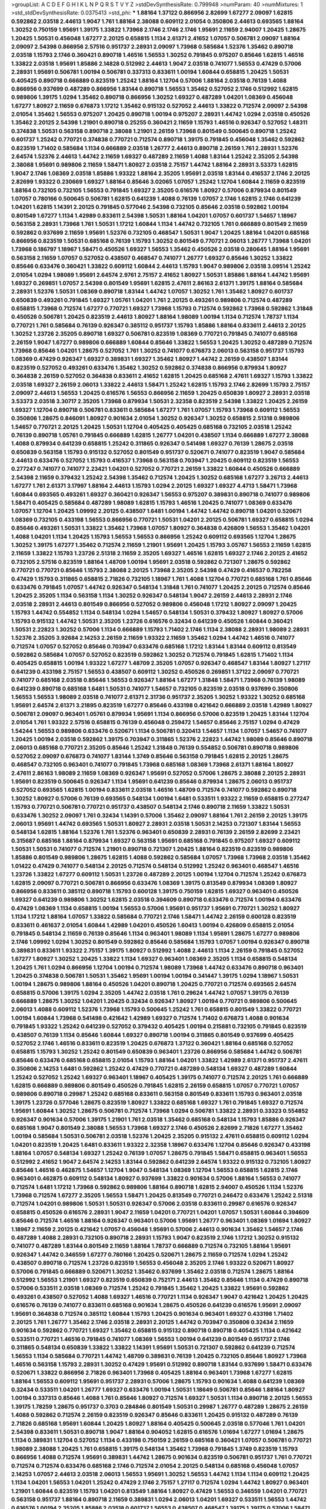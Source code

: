 >groupList:
A C D E F G H I K L
N P Q R S T V Y Z 
>stdDevSynthesisRate:
0.799948 
>numParam:
40
>numMixtures:
1
>std_stdDevSynthesisRate:
0.0375413
>std_phi:
***
1.88164 1.37122 0.866956 2.82699 1.67277 2.09097 1.62815 0.592862 2.03518 2.44613
1.9047 1.761 1.88164 2.38088 0.609112 2.01054 0.350806 2.44613 0.693565 1.88164
1.30252 0.750159 1.95691 1.39175 1.33822 1.73968 2.1746 2.1746 2.1746 1.95691
2.11659 2.94007 1.20425 1.28675 1.20425 1.50531 0.456048 1.67277 2.20125 0.658815
1.1134 2.61371 2.41652 1.07057 0.506781 2.09097 1.88164 2.09097 2.54398 0.866956
2.57516 0.951737 2.28931 2.09097 1.73968 0.585684 1.52376 1.35462 0.890718 2.03518
1.15793 2.1746 0.360421 0.890718 1.46516 1.56553 1.30252 0.791845 0.975207 0.85646
1.62815 1.46516 1.33822 2.03518 1.95691 1.85886 2.14828 0.512992 2.44613 1.9047
2.03518 0.741077 1.56553 0.47429 0.57006 2.28931 1.95691 0.506781 1.00194 0.506781
0.337313 0.833611 1.00194 1.60844 0.658815 1.20425 1.50531 0.405425 0.890718 0.666889
0.823519 1.25242 1.88164 1.12704 0.57006 1.88164 2.03518 0.76139 1.4088 0.866956
0.937699 0.487289 0.866956 1.83144 0.890718 1.56553 1.35462 0.527052 2.1746 0.512992
1.62815 0.989806 1.39175 1.0294 1.35462 0.890718 0.866956 1.30252 1.69327 0.487289
1.04201 1.08369 0.456048 1.67277 1.80927 2.11659 0.676873 1.17212 1.35462 0.915132
0.527052 2.44613 1.33822 0.712574 2.09097 2.54398 2.01054 1.35462 1.56553 0.975207
1.20425 0.890718 1.00194 0.975207 2.28931 1.44742 1.0294 2.03518 0.450526 1.35462
2.20125 2.54398 1.21901 0.890718 0.25255 0.360421 2.11659 1.15793 1.46516 0.926347
0.527052 1.48311 0.374838 1.50531 0.563158 0.890718 2.38088 1.21901 2.26159 1.73968
0.801549 0.500645 0.890718 1.25242 0.601737 1.25242 0.770721 0.374838 0.770721 0.712574
0.890718 1.39175 0.791845 0.456048 1.35462 0.592862 0.823519 1.71402 0.585684 1.1134
0.666889 2.03518 1.26777 2.44613 0.890718 2.26159 1.761 2.28931 1.52376 2.64574
1.52376 2.44613 1.44742 2.11659 1.69327 0.487289 2.11659 1.4088 1.83144 1.25242
2.35205 2.54398 2.38088 1.95691 0.989806 2.11659 1.58471 1.80927 2.03518 2.75157
1.44742 1.88164 2.28931 3.53373 1.62815 1.9047 2.1746 1.08369 2.03518 1.85886
1.93322 1.88164 2.35205 1.95691 2.03518 1.83144 0.416537 2.1746 2.20125 2.82699
1.93322 0.230669 1.69327 1.88164 0.85646 3.02065 1.07057 1.25242 1.12704 1.60844
2.11659 0.823519 1.88164 0.732105 0.732105 1.56553 0.791845 1.69327 2.35205 0.616576
1.80927 0.57006 0.879934 0.801549 1.07057 0.780166 0.500645 0.506781 1.62815 0.641239
1.4088 0.76139 1.07057 2.1746 1.62815 2.1746 0.641239 1.04201 1.62815 1.14391
2.20125 0.791845 0.577046 2.54398 0.732105 0.85646 2.03518 0.592862 1.00194 0.801549
1.67277 1.1134 1.42989 0.833611 2.54398 1.50531 1.88164 1.04201 1.07057 0.601737
1.54657 1.18967 0.563158 2.28931 1.73968 1.761 1.50531 1.17212 1.60844 1.1134
1.44742 0.732105 1.761 0.666889 0.801549 2.11659 0.592862 0.937699 2.11659 1.95691
1.52376 0.732105 0.468547 1.50531 1.9047 1.20425 1.88164 1.04201 0.685168 0.866956
0.823519 1.50531 0.685168 0.76139 1.15793 1.30252 0.801549 0.770721 2.06013 1.26777
1.73968 1.04201 1.73968 0.186797 1.18967 1.58471 0.450526 1.69327 1.56553 1.35462
0.450526 2.03518 0.280645 1.88164 1.95691 0.563158 2.11659 1.07057 0.527052 0.438507
0.468547 0.741077 1.26777 1.69327 0.85646 1.30252 1.33822 0.85646 0.633476 0.360421
1.33822 0.609112 1.60844 2.44613 1.15793 1.9047 0.989806 2.03518 3.09514 1.25242
2.01054 1.0294 1.98089 1.95691 2.64574 2.9761 2.75157 2.41652 1.80927 1.50531
1.85886 1.88164 1.44742 1.95691 1.69327 0.269851 1.07057 2.54398 0.801549 1.95691
1.62815 2.47611 2.86163 2.61371 1.39175 1.88164 0.585684 2.28931 1.52376 1.50531
1.08369 0.890718 1.83144 1.44742 1.07057 1.30252 1.761 1.35462 1.80927 0.601737
0.650839 0.493261 0.791845 1.69327 1.05761 1.04201 1.761 2.20125 0.493261 0.989806
0.712574 0.487289 0.658815 1.73968 0.712574 1.67277 0.770721 1.69327 1.73968 1.15793
0.712574 0.592862 1.73968 0.592862 1.31848 0.450526 0.506781 1.20425 0.823519 2.44613
1.80927 1.88164 1.98089 1.00194 1.1134 0.712574 1.78737 1.1134 0.770721 1.761
0.585684 0.76139 0.926347 0.385112 0.951737 1.15793 1.85886 1.88164 0.833611 2.44613
2.20125 1.30252 1.23726 2.35205 0.890718 1.69327 0.506781 0.823519 1.08369 0.770721
0.791845 0.741077 0.685168 2.26159 1.9047 1.67277 0.989806 0.666889 1.60844 0.85646
1.33822 1.56553 1.20425 1.30252 0.487289 0.712574 1.73968 0.85646 1.04201 1.28675
0.527052 1.761 1.30252 0.741077 0.676873 2.06013 0.563158 0.951737 1.15793 1.08369
0.47429 0.926347 1.69327 0.389831 1.69327 1.35462 1.80927 1.44742 2.26159 0.438507
1.83144 0.823519 0.527052 0.493261 0.633476 1.35462 1.30252 0.592862 0.374838 0.866956
0.879934 1.80927 0.364838 2.26159 0.527052 0.364838 0.833611 2.41652 1.62815 1.20425
0.685168 2.47611 1.69327 1.15793 1.33822 2.03518 1.69327 2.26159 2.06013 1.33822
2.44613 1.58471 1.25242 1.62815 1.15793 2.1746 2.82699 1.15793 2.75157 2.09097
2.44613 1.56553 1.20425 0.616576 1.56553 0.866956 2.11659 1.20425 0.650839 1.80927
2.28931 2.03518 3.53373 2.03518 3.30717 2.35205 1.73968 0.879934 1.50531 2.32358
0.823519 2.54398 1.33822 1.20425 2.26159 1.69327 1.12704 0.890718 0.506781 0.833611
0.585684 1.67277 1.761 1.07057 1.15793 1.73968 0.609112 1.56553 0.350806 1.28675
0.846091 1.80927 0.901634 2.01054 1.30252 0.926347 1.30252 0.658815 2.51318 0.989806
1.54657 0.770721 2.20125 1.20425 1.50531 1.12704 0.405425 0.405425 0.685168 0.732105
2.03518 1.25242 0.76139 0.890718 1.05761 0.791845 0.666889 1.62815 1.26777 1.04201
0.438507 1.1134 0.666889 1.67277 2.38088 1.4088 0.879934 0.641239 0.658815 1.25242
0.311865 0.926347 0.541498 1.69327 0.76139 1.28675 2.03518 0.650839 0.563158 1.15793
0.915132 0.527052 0.801549 0.951737 0.520671 0.741077 0.823519 1.9047 0.585684 2.44613
0.633476 0.527052 1.15793 0.416537 1.73968 0.563158 0.703947 1.20425 0.609112 0.823519
1.56553 0.277247 0.741077 0.741077 2.23421 1.04201 0.527052 0.770721 2.26159 1.33822
1.60844 0.450526 0.666889 2.54398 2.11659 0.379432 1.25242 2.54398 1.35462 0.712574
1.20425 1.30252 0.685168 1.67277 3.26713 2.44613 1.67277 1.761 2.61371 3.17997
1.88164 2.44613 1.15793 1.0294 2.20125 1.69327 1.69327 4.4713 1.58471 1.73968
1.60844 0.693565 0.493261 1.69327 0.360421 0.926347 1.56553 0.975207 0.389831 0.890718
0.741077 0.989806 1.58471 0.405425 0.585684 0.487289 1.98089 1.62815 1.15793 1.46516
1.20425 0.741077 1.08369 0.633476 1.07057 1.12704 1.20425 1.09992 2.20125 0.438507
1.6481 1.00194 1.44742 1.44742 0.890718 1.04201 0.520671 1.08369 0.732105 0.433198
1.56553 0.866956 0.770721 1.50531 1.04201 2.20125 0.506781 1.69327 0.658815 1.0294
0.85646 0.493261 1.50531 1.33822 1.35462 1.73968 1.07057 1.80927 0.364838 0.426809
1.56553 1.35462 1.04201 1.4088 1.04201 1.1134 1.20425 1.15793 1.56553 1.56553
0.866956 1.25242 0.609112 0.693565 1.12704 1.28675 1.30252 1.39175 1.67277 1.35462
0.712574 2.11659 1.21901 1.95691 1.20425 1.15793 3.05767 1.56553 2.11659 1.62815
2.11659 1.33822 1.15793 1.23726 2.51318 2.11659 2.35205 1.69327 1.46516 1.62815
1.69327 2.1746 2.20125 2.41652 0.732105 2.57516 0.823519 1.88164 1.48709 1.00194
1.95691 2.03518 0.592862 0.721307 1.28675 0.592862 0.770721 0.770721 0.85646 1.15793
2.38088 2.20125 1.73968 2.35205 2.54398 0.47429 0.416537 0.782258 0.47429 1.15793
0.311865 0.658815 2.71826 0.732105 1.18967 1.761 1.4088 1.12704 0.770721 0.685168
1.761 0.85646 0.633476 0.791845 1.07057 1.44742 0.926347 0.548134 1.31848 1.761
0.741077 1.20425 2.20125 0.712574 0.85646 1.20425 2.35205 1.1134 0.563158 1.1134
1.30252 0.926347 0.548134 1.9047 2.26159 2.44613 2.28931 2.1746 2.03518 2.28931
2.44613 0.801549 0.866956 0.527052 0.989806 0.456048 1.17212 1.80927 2.09097 1.20425
1.15793 1.44742 0.554852 1.1134 0.548134 1.0294 1.54657 0.548134 1.50531 0.379432
1.80927 1.80927 0.57006 1.15793 0.915132 1.44742 1.50531 2.35205 1.23726 0.616576
0.32434 0.641239 0.450526 1.60844 0.360421 1.50531 2.22823 1.30252 0.57006 1.1134
0.666889 1.15793 1.71402 2.1746 1.1134 2.38088 2.28931 1.98089 2.28931 1.52376
2.35205 3.92684 2.14253 2.26159 2.11659 1.93322 2.11659 1.35462 1.0294 1.44742
1.46516 0.741077 0.712574 1.07057 0.527052 0.85646 0.703947 0.633476 0.685168 1.17212
1.83144 1.83144 0.609112 0.813549 0.592862 0.585684 1.07057 0.527052 0.823519 0.592862
1.30252 0.712574 0.791845 1.62815 1.71402 1.1134 0.405425 0.658815 1.00194 1.93322
1.67277 1.48709 2.35205 1.07057 0.926347 0.468547 1.83144 1.80927 1.27117 0.641239
0.433198 2.75157 1.56553 0.438507 0.609112 1.30252 0.450526 0.269851 1.37122 2.09097
0.770721 0.741077 0.685168 2.03518 0.85646 1.56553 0.926347 1.88164 1.67277 1.31848
1.58471 1.73968 0.76139 1.98089 0.641239 0.890718 0.685168 1.6481 1.50531 0.741077
1.54657 0.732105 0.823519 2.03518 0.937699 0.350806 1.56553 1.56553 1.98089 2.03518
0.741077 2.61371 2.31736 0.951737 2.35205 1.30252 1.93322 1.30252 0.685168 1.95691
2.64574 2.61371 3.21895 0.823519 1.67277 0.85646 0.433198 0.421642 0.666889 2.03518
1.42989 1.80927 0.506781 2.09097 0.963401 1.05761 0.879934 1.95691 1.1134 0.866956
0.57006 0.823519 1.20425 1.83144 1.12704 2.01054 1.761 1.93322 2.57516 0.658815
0.76139 0.456048 0.259472 1.54657 0.85646 2.75157 1.0294 0.47429 1.54244 1.56553
0.989806 0.633476 0.520671 1.1134 0.506781 0.320413 1.54657 1.1134 1.07057 1.54657
0.741077 1.20425 1.00194 2.03518 0.592862 1.39175 0.703947 0.311865 1.52376 2.22823
1.44742 1.98089 0.85646 0.890718 2.06013 0.685168 0.770721 2.35205 0.85646 1.25242
1.31848 0.76139 0.554852 0.506781 0.890718 0.989806 0.527052 2.09097 0.676873 0.741077
1.83144 1.3749 0.85646 0.563158 0.791845 1.62815 2.20125 1.28675 0.468547 0.732105
0.963401 0.741077 0.791845 1.73968 0.685168 1.08369 1.73968 2.61371 1.88164 1.80927
2.47611 2.86163 1.98089 2.11659 1.08369 0.926347 1.95691 0.527052 0.57006 1.28675
2.38088 2.20125 2.28931 1.95691 0.823519 0.500645 0.926347 1.1134 1.95691 0.641239
0.85646 0.879934 1.28675 2.06013 0.951737 0.527052 0.693565 1.62815 1.00194 0.833611
2.03518 1.46516 1.48709 0.712574 0.741077 0.592862 0.890718 1.30252 1.80927 0.57006
0.76139 0.693565 0.548134 1.00194 1.6481 0.533511 1.93322 2.11659 0.658815 0.277247
1.15793 0.770721 0.506781 0.770721 0.951737 0.438507 0.548134 2.1746 0.890718 2.11659
1.33822 1.50531 0.633476 1.30252 2.09097 1.761 0.32434 1.14391 0.57006 1.35462
2.09097 1.88164 1.761 2.26159 2.20125 1.39175 2.06013 1.95691 1.44742 0.693565
1.50531 1.80927 2.28931 2.03518 1.50531 2.14253 0.721307 1.83144 1.56553 0.548134
1.62815 1.88164 1.52376 1.761 1.52376 0.963401 0.650839 2.28931 0.76139 2.26159
2.82699 2.23421 0.315687 0.685168 1.88164 0.879934 1.69327 0.563158 1.95691 0.685168
0.791845 0.975207 1.69327 0.609112 1.50531 1.50531 0.741077 0.712574 1.21901 0.890718
0.721307 1.20425 1.88164 0.823519 0.823519 0.989806 1.85886 0.801549 0.989806 1.28675
1.62815 1.4088 0.592862 0.585684 1.07057 1.73968 1.73968 2.03518 1.35462 1.01422
0.47429 0.741077 0.548134 2.20125 0.712574 0.548134 0.512992 1.25242 0.963401 0.468547
1.46516 1.23726 1.33822 1.67277 0.609112 1.50531 1.23726 0.487289 2.20125 1.00194
1.12704 0.712574 1.25242 0.676873 1.62815 2.09097 0.770721 0.506781 0.866956 0.633476
1.08369 1.39175 0.813549 0.879934 1.08369 1.80927 0.866956 0.833611 0.385112 0.890718
1.15793 0.600128 1.39175 0.750159 1.62815 1.69327 0.963401 0.450526 1.69327 0.641239
0.989806 1.30252 1.62815 2.03518 0.394609 0.890718 0.633476 0.712574 1.00194 0.633476
0.47429 1.08369 1.1134 0.658815 1.00194 1.56553 0.57006 1.95691 0.951737 1.95691
0.770721 1.30252 1.80927 1.1134 1.17212 1.88164 1.07057 1.33822 0.585684 0.770721
2.1746 1.58471 1.44742 2.26159 0.600128 0.823519 0.833611 0.461637 2.01054 1.60844
1.42989 1.04201 0.450526 1.60413 1.00194 0.426809 0.658815 2.01054 0.791845 0.548134
2.11659 0.76139 0.85646 1.1134 0.963401 1.98089 1.1134 1.95691 1.28675 1.67277
0.989806 2.1746 1.09992 1.0294 1.30252 0.801549 0.592862 0.85646 0.585684 1.15793
1.07057 1.00194 0.926347 0.890718 0.389831 0.833611 1.93322 2.75157 1.39175 1.80927
0.512992 1.4088 2.44613 1.1134 2.26159 0.791845 0.527052 1.67277 1.80927 1.30252
1.20425 1.33822 1.1134 1.69327 0.963401 1.08369 2.35205 1.1134 0.658815 0.548134
1.20425 1.761 1.0294 0.866956 1.12704 1.00194 0.712574 1.98089 1.73968 1.44742
0.633476 0.890718 0.963401 1.20425 0.374838 0.506781 1.50531 1.35462 1.95691 1.00194
1.00194 0.341447 1.39175 1.0294 1.18967 1.50531 1.00194 1.28675 0.989806 1.88164
0.450526 1.04201 0.890718 1.20425 0.770721 0.712574 0.693565 2.64574 0.658815 0.57006
1.39175 1.0294 2.35205 1.44742 2.03518 1.761 0.29624 1.44742 1.07057 1.39175
0.76139 0.666889 1.28675 1.30252 1.04201 1.20425 0.32434 0.926347 1.80927 1.00194
0.770721 0.989806 0.500645 2.06013 1.4088 0.609112 1.52376 1.73968 1.15793 0.500645
1.25242 1.761 0.658815 0.801549 1.33822 0.770721 1.00194 1.60844 1.73968 0.541498
0.421642 1.42989 1.69327 0.712574 1.71402 0.676873 1.4088 0.901634 0.791845 1.93322
1.25242 0.641239 0.527052 0.379432 0.405425 1.00194 0.215881 0.732105 0.791845 0.823519
0.438507 0.76139 1.1134 0.85646 1.60844 1.69327 0.890718 1.00194 0.311865 0.801549
0.937699 0.405425 0.527052 2.1746 1.46516 0.833611 0.823519 1.20425 0.676873 1.37122
0.360421 1.88164 0.685168 0.527052 0.658815 1.15793 1.30252 1.25242 0.801549 0.650839
0.963401 1.23726 0.866956 0.585684 1.44742 0.506781 0.85646 0.633476 0.685168 0.658815
2.01054 1.15793 1.88164 1.04201 1.33822 1.42989 2.61371 0.951737 2.47611 0.350806
2.14253 1.6481 0.592862 1.25242 0.47429 0.770721 0.487289 0.548134 1.69327 0.487289
1.60844 1.25242 0.527052 1.25242 1.69327 0.963401 1.18967 0.405425 1.39175 0.741077
0.712574 2.20125 1.761 0.666889 1.62815 0.666889 0.989806 0.801549 0.450526 0.791845
1.62815 2.26159 0.658815 1.07057 0.770721 1.07057 0.989806 0.890718 0.29987 1.25242
0.685168 0.833611 0.563158 0.801549 0.833611 1.15793 0.963401 2.03518 1.39175 1.23726
0.577046 1.28675 0.823519 1.80927 1.33822 0.685168 1.69327 1.761 0.791845 1.69327
0.712574 1.95691 1.60844 1.30252 1.28675 0.506781 0.712574 1.73968 1.0294 0.506781
1.33822 2.28931 0.33323 0.554852 0.926347 0.901634 0.57006 1.39175 1.21901 1.761
2.03518 1.35462 0.685168 0.548134 1.15793 1.85886 0.926347 0.685168 1.9047 0.801549
2.38088 1.56553 1.73968 1.69327 2.1746 0.450526 2.82699 2.71826 1.67277 1.35462
1.00194 0.585684 1.50531 0.506781 2.03518 1.52376 1.20425 2.35205 0.915132 2.47611
0.658815 0.609112 1.0294 1.04201 0.823519 1.20425 1.6481 0.833611 1.93322 2.32358
1.18967 0.633476 1.12704 0.85646 0.926347 0.433198 1.88164 1.07057 0.548134 1.69327
1.25242 0.76139 1.07057 1.28675 0.791845 1.58471 0.658815 0.963401 1.56553 0.512992
2.41652 1.9047 2.64574 2.14253 1.83144 0.592862 0.641239 2.64574 1.93322 0.915132
0.732105 1.80927 0.85646 1.46516 0.462875 1.54657 1.12704 1.9047 0.548134 1.08369
1.12704 1.56553 0.658815 1.62815 2.1746 0.963401 0.462875 0.609112 0.548134 1.80927
0.937699 1.33822 0.901634 0.57006 1.88164 1.56553 0.741077 0.712574 1.6481 1.17212
1.73968 0.592862 0.989806 1.88164 0.890718 1.62815 2.94007 0.450526 1.1134 1.52376
1.73968 0.712574 1.67277 2.35205 1.56553 1.58471 1.20425 0.813549 0.770721 0.246472
0.633476 1.25242 2.51318 0.712574 1.04201 0.989806 1.50531 1.50531 0.926347 0.57006
2.03518 0.833611 0.29987 0.616576 0.926347 0.658815 0.450526 0.616576 2.28931 1.9047
2.11659 1.04201 0.770721 1.04201 1.07057 1.50531 1.60844 0.394609 0.85646 0.712574
1.46516 1.88164 0.926347 0.963401 0.57006 1.95691 1.26777 0.963401 1.08369 1.01694
1.80927 1.18967 2.11659 2.20125 0.421642 1.07057 0.456048 1.95691 0.57006 2.44613
0.901634 1.35462 1.54657 2.1746 0.487289 1.4088 2.28931 0.732105 0.890718 2.28931
1.15793 1.9047 0.823519 2.1746 1.17212 1.30252 0.915132 0.741077 0.487289 1.83144
0.801549 2.11659 1.88164 1.78737 0.666889 0.712574 0.732105 1.88164 1.95691 0.926347
1.44742 0.346559 1.67277 0.780166 1.20425 0.520671 1.28675 2.11659 0.712574 1.0294
1.25242 0.438507 0.890718 0.712574 1.23726 0.823519 1.56553 0.456048 2.35205 2.1746
1.93322 0.520671 1.80927 0.57006 0.791845 0.666889 0.520671 1.30252 1.35462 0.937699
1.35462 2.03518 0.712574 1.28675 1.88164 0.512992 1.56553 1.21901 1.69327 0.823519
0.650839 0.752171 2.44613 1.35462 0.85646 1.1134 0.47429 0.890718 0.57006 0.533511
2.03518 1.08369 0.712574 1.25242 0.791845 1.35462 1.20425 1.33822 1.95691 0.592862
0.493261 0.438507 0.527052 1.4088 1.69327 1.46516 0.770721 1.1134 0.926347 1.9047
0.421642 1.20425 1.20425 0.616576 0.76139 0.741077 0.833611 0.685168 0.901634 1.28675
0.450526 0.641239 0.616576 1.95691 2.09097 1.95691 0.364838 0.712574 0.385112 1.60844
1.15793 1.20425 0.901634 0.963401 1.69327 0.433198 1.71402 2.20125 1.761 1.26777
1.35462 2.1746 2.03518 2.28931 2.20125 1.44742 0.703947 0.350806 0.32434 2.11659
0.901634 0.592862 0.770721 1.69327 1.35462 0.658815 0.915132 0.890718 0.890718 0.405425
1.1134 0.421642 0.533511 0.770721 1.46516 0.791845 0.741077 1.08369 1.56553 1.00194
0.641239 0.801549 0.951737 2.1746 0.311865 0.548134 0.650839 1.33822 1.33822 1.14391
1.95691 1.50531 0.721307 0.592862 0.641239 0.712574 1.56553 1.1134 0.585684 0.770721
1.44742 1.48709 0.389831 0.76139 1.20425 0.732105 0.85646 1.80927 1.73968 1.46516
0.563158 1.15793 2.28931 1.30252 0.47429 1.95691 0.512992 0.890718 1.83144 0.937699
1.58471 0.633476 0.520671 1.33822 0.866956 2.71826 0.963401 1.73968 0.405425 1.88164
0.963401 1.73968 1.67277 1.62815 1.88164 1.56553 0.609112 1.95691 0.951737 2.28931
0.57006 1.28675 1.15793 0.901634 1.4088 0.641239 1.08369 0.32434 0.533511 1.04201
1.26777 1.69327 0.633476 1.00194 1.50531 1.18649 0.506781 0.85646 1.88164 1.80927
1.00194 0.337313 0.85646 1.4088 1.761 0.85646 1.80927 0.712574 1.69327 1.50531
1.1134 0.890718 2.20125 1.56553 1.39175 1.78259 1.28675 0.951737 0.3703 0.284846
0.801549 1.50531 0.29987 1.26777 0.487289 1.28675 2.26159 1.4088 0.592862 0.712574
2.26159 0.823519 0.926347 0.85646 0.833611 1.20425 0.915132 0.487289 0.76139 2.71826
0.685168 1.95691 1.60844 1.20425 1.80927 1.88164 0.405425 0.500645 2.03518 0.577046
1.761 1.04201 2.54398 0.833611 1.50531 0.890718 1.9047 1.88164 0.904052 1.62815
0.616576 1.01694 1.67277 1.01694 1.28675 1.1134 0.389831 1.12704 0.527052 1.1134
0.433198 0.750159 2.26159 0.685168 0.360421 1.07057 0.506781 0.770721 1.98089 2.38088
1.20425 1.761 0.658815 1.39175 0.548134 1.35462 1.73968 0.791845 1.3749 0.823519
1.15793 0.866956 1.4088 0.712574 1.95691 0.389831 1.44742 1.28675 0.901634 0.823519
0.506781 0.951737 1.761 0.770721 0.712574 0.712574 0.633476 0.685168 2.1746 0.712574
2.01054 2.20125 0.548134 0.685168 0.456048 1.07057 2.14253 1.07057 2.44613 2.03518
2.06013 1.56553 1.95691 1.30252 1.56553 1.44742 1.1134 1.1134 0.609112 1.20425
1.1134 1.04201 1.56553 1.04201 1.25242 0.47429 2.1746 2.75157 1.27117 0.712574
1.0294 1.44742 1.80927 0.963401 1.21901 1.60844 0.823519 1.15793 1.04201 0.813549
1.88164 1.80927 0.47429 1.56553 0.346559 1.04201 0.770721 0.563158 0.951737 1.88164
0.890718 2.11659 0.389831 1.0294 2.06013 1.04201 1.69327 0.533511 1.56553 1.44742
0.616576 1.00194 2.35205 1.85886 2.03518 0.601737 1.56553 0.438507 0.468547 1.39175
1.39175 0.57006 1.58471 0.685168 1.83144 2.38088 1.20425 0.658815 0.915132 1.46516
0.770721 0.937699 0.85646 0.926347 0.951737 1.73968 1.88164 1.20425 1.95691 1.69327
2.44613 2.75157 0.641239 1.67277 1.20425 0.308089 0.350806 0.741077 0.85646 1.1134
0.609112 0.963401 0.320413 0.890718 0.85646 0.585684 0.685168 0.770721 2.20125 1.95691
1.6481 1.33822 1.761 0.866956 0.770721 0.468547 1.80927 1.85886 1.07057 1.1134
1.07057 1.1134 1.07057 1.09992 2.09097 1.56553 1.98089 0.609112 1.56553 0.563158
0.658815 1.44742 0.951737 1.20425 0.389831 1.00194 2.44613 0.866956 1.50531 0.951737
1.33822 1.88164 2.35205 0.456048 0.750159 2.26159 0.85646 1.00194 0.721307 1.20425
1.00194 1.08369 0.750159 1.80927 0.901634 0.801549 0.963401 2.26159 1.67277 1.95691
2.03518 1.15793 0.85646 0.866956 1.56553 0.963401 2.44613 0.328315 1.0294 0.641239
2.20125 0.585684 1.20425 0.833611 1.12704 1.33822 0.541498 2.44613 1.62815 0.915132
1.71862 1.07057 1.07057 1.25242 1.0294 1.62815 2.44613 1.56553 1.52376 0.421642
2.23421 0.791845 1.17212 1.95691 0.506781 2.01054 0.685168 1.39175 0.47429 2.75157
1.39175 0.866956 2.54398 0.890718 1.25242 0.512992 0.85646 1.28675 1.69327 2.20125
1.20425 1.50531 1.28675 1.28675 1.58471 1.50531 0.47429 1.1134 0.791845 1.04201
1.56553 0.666889 1.62815 0.527052 1.15793 1.60844 1.04201 0.421642 1.46516 1.42989
0.47429 0.963401 0.890718 0.57006 0.389831 0.379432 0.770721 0.76139 0.85646 0.85646
1.46516 0.823519 1.39175 1.95691 2.41652 0.350806 0.633476 0.989806 1.25242 0.85646
0.57006 1.44742 1.15793 1.67277 1.35462 2.03518 1.17212 2.28931 0.770721 1.44742
0.823519 1.62815 2.09097 0.506781 1.20425 1.71402 0.685168 0.937699 0.658815 0.548134
2.14253 0.29987 1.83144 1.04201 0.85646 1.761 1.35462 0.609112 1.46516 0.801549
0.288337 0.712574 2.14828 2.35205 0.379432 2.28931 0.616576 0.493261 0.658815 1.28675
1.761 1.60844 0.989806 1.93322 1.88164 0.633476 2.03518 2.51318 2.82699 1.80927
1.00194 0.541498 1.62815 0.890718 1.25242 1.80927 2.22823 1.73968 1.83144 0.712574
0.337313 1.60844 2.1746 1.50531 0.641239 1.44742 0.527052 0.732105 1.33822 0.741077
0.548134 1.62815 1.58471 2.35205 0.585684 0.585684 1.80927 2.44613 1.88164 1.15793
0.685168 1.50531 1.761 0.85646 0.303545 0.563158 1.35462 1.46516 1.56553 1.00194
0.456048 1.67277 0.468547 0.801549 1.30252 0.703947 0.85646 0.527052 0.732105 1.46516
0.548134 0.609112 1.4088 1.95691 1.50531 0.76139 1.9047 1.15793 1.44742 0.609112
1.23726 1.15793 0.721307 1.04201 0.76139 1.33822 0.712574 1.46516 1.1134 1.56553
1.33822 0.47429 2.26159 1.25242 1.15793 0.641239 1.12704 2.44613 0.76139 2.03518
1.35462 2.11659 1.15793 1.93322 1.1134 1.50531 1.31848 1.88164 1.95691 0.770721
1.1134 0.890718 1.30252 0.890718 2.11659 1.88164 1.35462 1.71402 1.39175 1.00194
2.31736 0.963401 1.20425 1.18967 1.28675 0.379432 0.879934 1.62815 1.88164 2.51318
1.25242 1.35462 1.56553 1.15793 1.69327 1.50531 1.44742 2.03518 1.33822 1.50531
0.989806 1.95691 1.00194 1.62815 1.50531 0.506781 0.421642 1.69327 1.12704 1.69327
2.35205 1.73968 0.85646 0.548134 1.23726 1.73968 1.88164 1.73968 0.487289 0.616576
1.80927 0.548134 0.29987 0.641239 0.963401 1.20425 0.676873 1.93322 1.08369 1.56553
0.609112 1.88164 0.389831 1.08369 2.44613 2.11659 1.60844 1.00194 0.890718 1.60844
1.04201 0.703947 1.761 1.46516 0.215881 0.374838 0.712574 0.360421 1.20425 1.44742
0.311865 0.633476 0.685168 0.533511 0.741077 0.487289 1.95691 1.15793 1.95691 2.94007
1.93322 1.17212 1.28675 1.54657 0.685168 1.56553 2.03518 0.76139 0.732105 0.732105
1.88164 1.4088 0.364838 0.685168 0.833611 1.44742 1.83144 0.416537 0.426809 0.658815
0.438507 0.405425 0.438507 0.801549 1.62815 1.62815 0.616576 1.44742 1.54657 1.08369
1.88164 0.833611 1.39175 1.9047 1.35462 0.563158 0.76139 1.58471 1.20425 0.658815
0.951737 1.35462 2.03518 0.239896 0.801549 0.937699 1.4088 0.650839 2.20125 1.04201
0.685168 1.46516 0.685168 0.741077 2.28931 1.73968 0.493261 1.44742 1.58471 0.791845
0.548134 2.06013 2.09097 1.83144 1.98089 2.64574 1.50531 0.633476 2.26159 1.1134
0.641239 0.791845 2.06013 1.88164 0.85646 0.685168 0.57006 1.33822 2.20125 1.69327
1.39175 1.4088 1.73968 0.658815 2.11659 0.76139 1.28675 0.703947 2.20125 1.14391
0.676873 0.609112 2.03518 0.833611 0.500645 1.62815 0.741077 2.20125 1.52376 0.47429
1.08369 1.00194 2.03518 0.421642 0.741077 0.658815 0.926347 0.374838 0.585684 0.963401
0.658815 0.468547 1.56553 0.833611 0.527052 0.85646 1.33822 2.1746 1.95691 1.88164
1.08369 2.38088 1.4088 0.506781 1.15793 1.08369 1.85886 0.633476 0.364838 0.879934
0.963401 1.85886 2.1746 2.90447 0.592862 1.0294 0.85646 1.12704 1.28675 0.685168
1.58471 1.08369 1.33822 2.20125 0.616576 0.801549 2.28931 0.866956 1.73968 1.04201
1.35462 1.39175 0.85646 1.07057 0.782258 0.989806 1.50531 0.468547 0.770721 1.00194
0.585684 0.685168 1.39175 1.73968 1.28675 1.17212 1.761 1.05761 0.712574 1.80927
0.433198 1.50531 1.07057 2.09097 0.770721 1.88164 1.56553 2.1746 1.25242 2.03518
1.95691 1.69327 1.4088 0.926347 0.685168 0.666889 0.405425 2.26159 1.35462 0.585684
0.311865 1.98089 1.50531 1.56553 0.658815 0.890718 1.80927 1.9047 1.80927 1.05478
1.46516 1.20425 2.35205 1.25242 1.62815 0.341447 1.04201 0.926347 1.73968 1.88164
1.95691 2.64574 0.438507 0.527052 0.989806 1.80927 0.500645 0.360421 0.350806 0.609112
0.487289 0.666889 0.364838 1.25242 1.95691 1.39175 0.685168 0.712574 0.833611 1.44742
1.80927 2.09097 1.761 1.04201 0.85646 1.20425 0.592862 1.39175 0.85646 0.770721
1.95691 1.62815 0.791845 1.0294 0.791845 0.666889 1.4088 2.20125 0.346559 1.69327
0.585684 1.56553 1.60844 1.78259 0.926347 0.450526 1.39175 2.38088 0.633476 1.69327
0.527052 0.823519 1.25242 1.12704 0.801549 2.38088 1.0294 1.33822 1.9047 1.15793
1.08369 1.58471 1.88164 1.98089 0.85646 3.02065 1.761 0.360421 0.364838 2.11659
0.658815 0.951737 0.592862 2.11659 1.4088 1.67277 0.389831 1.26777 0.76139 1.62815
1.95691 1.60844 0.421642 1.08369 0.379432 0.328315 2.09097 1.56553 2.09097 2.54398
0.360421 1.6481 0.685168 1.88164 0.421642 0.770721 0.85646 0.506781 0.405425 1.33822
1.95691 1.35462 0.533511 0.658815 2.35205 0.633476 0.456048 0.890718 0.666889 1.01694
1.18967 0.989806 2.01054 1.50531 1.67277 1.54657 1.25242 0.712574 2.01054 1.35462
2.09097 1.30252 1.44742 1.25242 1.1134 1.05478 1.80927 2.03518 1.0294 1.1134
0.833611 1.26777 0.801549 0.833611 1.95691 1.15793 1.39175 1.50531 1.30252 1.25242
0.770721 0.658815 1.88164 0.823519 0.866956 0.791845 0.926347 1.50531 0.926347 0.548134
0.609112 1.98089 0.866956 0.890718 0.360421 2.26159 1.25242 0.712574 1.08369 0.963401
0.57006 0.666889 0.833611 0.76139 1.50531 1.30252 1.33822 1.80927 0.951737 1.33822
1.08369 0.468547 1.88164 2.44613 1.30252 1.20425 0.770721 0.191917 0.456048 0.506781
1.15793 0.506781 2.35205 1.88164 1.44742 1.15793 0.205064 1.21901 0.823519 1.56553
1.73968 1.56553 2.11659 0.712574 1.33822 1.04201 0.963401 0.963401 0.712574 1.35462
0.633476 0.770721 2.41652 1.25242 0.741077 0.658815 1.761 0.890718 1.56553 0.438507
1.07057 2.35205 0.616576 1.44742 0.633476 1.95691 0.433198 1.15793 0.685168 2.01054
1.44742 0.426809 1.35462 2.22823 1.88164 1.12704 0.364838 0.791845 1.15793 1.95691
1.56553 1.30252 2.32358 0.890718 0.791845 1.50531 1.39175 1.0294 2.54398 1.50531
0.468547 0.989806 1.60844 2.79276 2.38088 2.09097 2.14253 2.28931 1.44742 2.44613
1.85886 1.33822 1.4088 0.712574 0.527052 1.4088 0.658815 1.23726 0.685168 0.493261
0.541498 0.487289 1.14391 0.3703 0.658815 0.791845 1.95691 0.741077 0.548134 1.67277
0.926347 0.703947 0.563158 1.15793 1.88164 0.609112 2.44613 0.506781 0.712574 1.30252
1.83144 0.685168 1.9047 1.56553 1.88164 2.26159 1.69327 0.421642 0.438507 0.989806
1.30252 2.26159 0.666889 0.85646 1.73968 0.450526 1.07057 0.389831 1.20425 1.4088
1.21901 0.541498 0.685168 0.741077 1.46516 1.30252 1.33822 0.541498 0.926347 1.35462
1.4088 1.35462 1.08369 2.79276 0.770721 1.04201 1.00194 0.770721 1.67277 0.592862
1.05478 0.438507 2.01054 1.761 1.44742 0.346559 2.1746 0.641239 1.62815 1.18967
1.73968 0.963401 0.685168 0.364838 0.890718 0.915132 1.56553 1.95691 0.712574 1.761
1.28675 2.26159 1.39175 0.989806 0.554852 1.20425 0.389831 1.04201 1.20425 1.88164
1.18967 1.1134 0.989806 0.951737 1.88164 0.76139 1.18967 0.890718 1.761 2.47611
2.82699 1.52376 0.585684 0.616576 0.823519 0.823519 1.56553 1.85886 0.405425 1.69327
1.88164 0.676873 0.963401 1.23726 1.0294 0.592862 0.685168 1.44742 1.09992 1.73968
2.06013 2.03518 0.866956 0.433198 0.592862 2.44613 0.989806 1.07057 0.732105 0.666889
1.20425 1.60844 1.88164 1.50531 1.62815 0.246472 0.823519 0.405425 0.833611 0.87758
0.833611 1.67277 0.963401 0.438507 0.641239 2.26159 1.15793 0.85646 2.35205 1.62815
1.39175 0.823519 0.693565 1.00194 0.389831 0.337313 1.4088 0.468547 0.577046 1.73968
0.585684 0.57006 0.548134 1.95691 1.69327 2.26159 0.592862 0.989806 1.95691 1.04201
1.46516 0.685168 2.20125 1.20425 1.30252 0.450526 2.44613 0.791845 1.15793 1.1134
0.791845 0.548134 1.30252 1.0294 1.4088 0.926347 2.20125 0.915132 0.468547 1.50531
0.487289 0.585684 1.04201 0.85646 0.57006 0.915132 0.85646 1.9047 0.493261 0.641239
0.548134 2.28931 2.64574 1.00194 2.09097 0.506781 1.25242 0.585684 2.41652 1.25242
0.468547 0.712574 0.801549 0.846091 1.14391 1.25242 1.56553 0.915132 1.98089 0.585684
0.487289 1.73968 1.25242 0.801549 1.67277 0.527052 1.35462 1.09992 2.35205 1.50531
0.563158 0.801549 1.60844 0.791845 1.39175 0.741077 1.12704 1.60844 2.09097 2.26159
0.732105 1.62815 2.35205 1.93322 1.28675 2.54398 0.712574 0.879934 2.03518 0.563158
1.17212 2.01054 1.56553 0.421642 1.04201 1.31848 0.741077 1.23726 1.18967 1.20425
0.658815 0.741077 1.95691 0.320413 0.963401 1.80927 1.30252 1.33822 1.6683 0.685168
0.791845 0.592862 0.989806 0.770721 0.650839 0.527052 2.11659 2.44613 0.76139 0.915132
1.4088 1.80927 0.890718 0.901634 0.685168 1.44742 1.25242 0.85646 1.62815 1.62815
1.73968 1.73968 0.468547 0.823519 0.563158 1.98089 1.39175 0.438507 1.30252 1.08369
1.39175 0.554852 0.712574 0.563158 1.15793 1.67277 1.58896 1.98089 2.14253 0.592862
0.421642 0.85646 1.95691 0.833611 2.11659 1.54657 1.20425 0.585684 1.20425 1.88164
1.1134 2.09097 1.20425 0.350806 0.445072 0.890718 1.44742 1.04201 1.95691 0.770721
0.585684 1.80927 2.03518 1.33822 1.30252 1.28675 0.421642 2.54398 2.1746 1.30252
0.57006 1.67277 1.56553 0.801549 1.761 2.35205 1.00194 1.07057 0.85646 0.890718
0.658815 1.39175 1.39175 0.890718 1.56553 1.07057 1.4088 1.28675 0.85646 1.56553
1.39175 1.88164 1.1134 1.9047 0.833611 1.80927 0.548134 0.770721 1.39175 0.890718
0.527052 1.80927 1.35462 0.563158 0.951737 1.12704 0.658815 1.46516 1.56553 0.548134
0.527052 1.88164 1.95691 0.85646 2.51318 0.866956 1.12704 1.23726 1.9047 1.88164
0.915132 0.963401 2.35205 2.71826 1.80927 0.346559 0.866956 0.666889 0.926347 0.703947
1.07057 2.1746 0.890718 0.533511 1.52376 1.30252 1.33822 2.03518 0.833611 1.73968
1.25242 1.88164 1.07057 0.963401 0.926347 1.04201 1.88164 1.761 0.685168 1.46516
1.04201 0.685168 0.926347 0.658815 1.39175 0.493261 2.11659 0.963401 0.259472 0.901634
0.47429 0.712574 0.616576 0.823519 0.879934 1.12704 0.685168 1.50531 0.658815 2.09097
1.50531 2.38088 1.20425 1.56553 1.95691 0.506781 1.30252 0.85646 2.06013 1.04201
0.32434 1.58471 0.721307 2.54398 1.73968 0.843827 0.685168 0.901634 1.30252 1.95691
0.890718 0.791845 2.75157 0.963401 0.616576 0.741077 0.741077 0.926347 2.11659 0.438507
2.35205 0.823519 0.421642 0.506781 2.44613 1.69327 0.394609 1.05761 2.1746 0.989806
0.57006 2.20125 0.592862 1.69327 0.823519 1.25242 1.50531 1.07057 0.712574 1.56553
1.67277 0.405425 2.03518 1.23726 1.48709 1.04201 2.54398 0.624133 0.592862 1.761
0.374838 1.48709 0.685168 1.95691 0.450526 1.39175 1.50531 0.563158 1.50531 1.12704
0.76139 1.35462 0.585684 1.4088 0.57006 0.48139 2.03518 1.12704 1.25242 1.08369
0.641239 1.14391 1.56553 1.0294 2.1746 0.633476 1.20425 2.35205 2.11659 1.88164
0.520671 1.28675 0.926347 1.46516 0.585684 2.26159 1.39175 0.548134 0.741077 0.616576
0.685168 0.512992 0.592862 1.88164 1.98089 1.50531 1.56553 1.1134 0.770721 0.926347
1.95691 1.39175 1.80927 1.17527 1.4088 0.685168 0.57006 2.01054 1.33822 0.658815
1.1134 1.62815 1.62815 0.57006 1.88164 0.641239 1.04201 0.389831 2.11659 0.379432
1.44742 0.823519 0.394609 0.592862 0.801549 1.23726 0.487289 1.33822 1.83144 1.30252
0.468547 1.98089 2.26159 2.35205 2.82699 2.26159 0.548134 1.1134 2.03518 2.20125
1.21901 1.88164 0.641239 1.00194 0.901634 1.15793 0.741077 2.03518 1.0294 1.50531
0.506781 1.9047 1.4088 1.30252 0.890718 0.975207 2.11659 0.890718 1.23726 0.770721
0.685168 0.47429 1.88164 1.17212 1.1134 1.80927 0.963401 1.56553 1.0294 1.80927
1.14391 0.57006 0.468547 2.35205 0.527052 1.35462 1.28675 1.15793 0.770721 1.69327
1.761 0.963401 1.83144 1.60844 1.88164 1.85886 0.57006 2.11659 2.20125 1.18967
1.09992 1.58471 0.456048 0.951737 0.712574 1.04201 0.658815 0.926347 1.20425 1.50531
1.31848 1.07057 1.95691 0.658815 1.15793 0.801549 2.54398 2.09097 1.44742 2.14253
2.14253 0.641239 2.44613 0.410393 1.26777 0.563158 1.80927 1.4088 0.666889 0.527052
2.09097 1.1134 2.67816 1.08369 1.93322 2.1746 1.78259 1.25242 0.801549 2.54398
2.09097 2.71826 1.78737 2.9761 2.28931 1.30252 1.00194 0.703947 1.30252 0.650839
1.88164 1.39175 1.30252 1.00194 0.85646 1.08369 1.50531 1.35462 2.38088 0.963401
0.527052 1.01422 2.11659 1.73968 1.15793 1.30252 1.56553 1.761 1.20425 1.25242
1.54657 1.62815 0.741077 0.926347 1.08369 1.62815 0.890718 0.57006 1.6481 0.890718
0.592862 1.67277 0.721307 1.04201 1.46516 0.712574 0.85646 1.95691 1.95691 0.563158
1.69327 1.73968 1.04201 2.35205 0.609112 1.1134 1.62815 0.500645 1.73968 1.0294
0.76139 0.901634 1.35462 1.50531 0.592862 1.1134 0.823519 0.823519 2.06013 0.712574
0.389831 0.633476 1.69327 1.0294 0.633476 2.35205 1.67277 0.563158 1.30252 1.18967
1.88164 0.833611 0.770721 0.468547 1.761 0.658815 0.585684 0.791845 1.50531 1.20425
1.88164 2.03518 2.01054 0.658815 0.541498 0.410393 0.364838 0.926347 1.50531 2.09097
1.95691 1.88164 0.400516 0.585684 0.320413 1.1134 1.88164 2.61371 0.512992 2.01054
1.21901 1.761 1.04201 1.33822 1.07057 0.609112 0.791845 1.28675 1.80927 1.46516
1.15793 0.541498 1.60844 1.44742 2.38088 1.0294 0.963401 1.04201 0.741077 2.20125
0.658815 0.937699 1.88164 1.69327 2.06013 1.80927 0.658815 0.416537 0.666889 0.721307
1.52376 1.69327 2.01054 0.879934 0.85646 0.360421 0.750159 0.592862 0.712574 0.890718
0.890718 0.658815 0.563158 1.04201 0.890718 1.25242 1.44742 0.890718 0.890718 1.62815
1.9047 1.4088 1.69327 0.741077 1.42989 1.95691 0.823519 1.4088 1.46516 0.527052
0.506781 0.843827 0.770721 0.421642 1.60844 0.57006 2.14253 0.456048 1.73968 1.761
0.337313 0.616576 1.00194 0.421642 0.450526 2.20125 1.46516 2.71826 0.29987 0.951737
1.62815 1.15793 1.67277 1.73968 1.95691 0.57006 1.05478 0.658815 0.548134 1.08369
0.926347 0.963401 0.616576 1.30252 2.1746 0.456048 0.741077 1.85886 0.658815 0.85646
1.67277 0.801549 0.666889 1.80927 0.548134 2.11659 0.199594 0.633476 1.1134 1.20425
2.44613 2.26159 0.548134 1.15793 0.468547 0.791845 0.57006 1.78737 0.633476 0.712574
0.823519 0.592862 2.75157 0.712574 0.770721 0.541498 2.51318 2.64574 2.64574 2.03518
0.85646 1.46516 1.50531 1.20425 1.20425 0.963401 1.62815 0.801549 1.15793 0.666889
0.394609 0.833611 2.03518 1.15793 1.52376 0.468547 0.548134 0.487289 1.12704 1.4088
0.609112 1.4088 1.15793 1.88164 2.11659 0.506781 0.989806 1.80927 0.813549 2.1746
2.1746 0.658815 1.60844 1.18967 1.25242 0.685168 0.433198 1.15793 1.30252 0.616576
1.4088 0.563158 0.963401 1.88164 0.616576 1.39175 0.782258 1.15793 0.506781 2.03518
1.56553 2.20125 0.770721 0.389831 1.39175 0.770721 1.44742 0.487289 0.879934 1.46516
0.288337 2.28931 1.60844 0.685168 0.554852 1.20425 1.12704 0.791845 0.685168 0.57006
1.0294 1.15793 1.88164 1.44742 1.62815 0.658815 0.791845 0.633476 2.09097 0.989806
1.69327 0.693565 1.62815 1.56553 2.09097 2.1746 0.57006 0.685168 0.456048 1.56553
1.28675 1.20425 0.360421 1.15793 1.80927 0.658815 1.0294 2.11659 1.00194 0.85646
2.01054 0.890718 0.685168 0.337313 0.890718 2.26159 0.926347 1.30252 1.0294 0.520671
0.527052 0.337313 0.554852 0.791845 0.823519 0.563158 1.73968 1.95691 0.527052 1.25242
0.277247 1.60844 1.07057 0.374838 0.693565 2.54398 1.88164 1.73968 2.1746 0.346559
1.88164 2.11659 1.73968 1.15793 2.03518 1.56553 2.11659 2.11659 1.98089 1.39175
1.56553 0.450526 1.80927 1.0294 1.33822 0.890718 1.39175 0.433198 0.823519 1.28675
0.487289 0.57006 1.00194 0.76139 0.592862 0.405425 1.39175 0.592862 0.616576 1.56553
0.770721 0.456048 0.379432 1.08369 0.770721 1.30252 1.46516 2.03518 1.62815 2.06013
2.26159 1.4088 0.951737 0.823519 1.39175 1.69327 0.963401 1.08369 0.801549 1.1134
1.69327 0.693565 1.95691 1.0294 1.4088 1.60844 0.487289 0.685168 1.20425 0.633476
1.50531 1.83144 0.374838 1.00194 0.541498 1.0294 1.761 1.35462 1.04201 2.44613
1.95691 2.28931 1.95691 0.563158 1.4088 0.791845 1.1134 0.926347 0.416537 2.03518
0.989806 1.56553 1.88164 1.15793 1.50531 1.9047 0.926347 1.20425 1.0294 0.801549
0.750159 0.685168 2.35205 0.926347 1.62815 0.951737 1.35462 1.12704 1.67277 0.801549
1.46516 1.25242 1.50531 1.95691 0.823519 0.548134 0.823519 1.761 1.44742 1.58471
0.506781 1.00194 0.685168 0.609112 1.62815 1.28675 1.17212 0.732105 0.616576 0.548134
1.83144 0.527052 0.780166 0.732105 1.04201 1.04201 0.616576 2.28931 0.394609 0.741077
0.563158 1.18967 0.76139 0.721307 1.4088 1.30252 0.791845 0.791845 1.08369 1.93322
1.20425 0.360421 2.11659 0.468547 1.62815 1.95691 2.54398 0.791845 0.712574 0.732105
1.80927 0.823519 0.780166 0.693565 0.890718 0.541498 1.28675 0.951737 1.48709 1.93322
0.791845 1.30252 1.15793 1.17212 0.866956 1.07057 1.33822 1.95691 2.86163 2.41006
3.57704 1.30252 1.60844 1.761 0.421642 0.963401 2.09097 1.04201 1.1134 1.25242
1.07057 1.67277 1.1134 0.57006 2.11659 1.50531 0.770721 1.39175 1.1134 1.1134
0.456048 0.47429 2.28931 1.35462 2.11659 1.50531 1.04201 1.35462 0.506781 1.30252
1.95691 2.14253 3.05767 2.1746 0.487289 1.73968 1.80927 1.04201 1.30252 1.1134
0.989806 1.20425 1.20425 1.95691 2.03518 0.288337 1.07057 0.33323 0.585684 1.46516
0.833611 2.01054 1.08369 0.915132 0.374838 0.770721 2.44613 0.85646 0.833611 2.03518
1.80927 0.433198 1.98089 0.951737 1.05761 1.95691 0.879934 1.0294 0.890718 1.80927
0.633476 0.592862 0.926347 2.03518 0.592862 0.527052 1.25242 0.801549 0.732105 0.685168
1.15793 0.364838 2.11659 2.20125 0.926347 0.625807 1.67277 0.548134 1.26777 1.28675
0.76139 0.456048 0.989806 1.00194 1.33822 1.62815 0.915132 0.47429 0.487289 1.35462
1.33822 1.80927 0.770721 0.915132 1.20425 1.15793 0.577046 0.685168 0.585684 1.0294
1.00194 0.712574 1.69327 0.520671 0.462875 2.11659 1.09992 1.08369 1.80927 2.11659
1.08369 0.926347 1.50531 1.83144 1.56553 1.4088 1.25242 2.09097 0.27389 0.76139
0.493261 0.47429 1.6481 1.88164 1.1134 0.963401 1.33822 0.541498 0.712574 2.11659
2.26159 1.15793 0.890718 1.15793 0.712574 0.712574 1.17212 1.07057 2.47611 1.54657
0.732105 1.761 1.39175 0.770721 1.83144 0.616576 0.527052 1.04201 0.29987 0.360421
0.85646 0.685168 0.280645 1.04201 1.15793 0.703947 0.76139 0.450526 1.73968 1.73968
0.541498 1.83144 0.833611 0.926347 1.761 1.95691 1.88164 0.47429 2.14253 1.1134
1.88164 1.69327 1.62815 0.666889 1.12704 0.438507 1.44742 1.20425 1.44742 0.493261
0.493261 0.741077 0.650839 1.9047 0.592862 1.85389 2.20125 0.487289 1.67277 1.95691
1.23726 1.88164 1.18967 0.527052 0.846091 0.609112 1.67277 0.791845 1.05478 0.823519
1.83144 0.811372 0.76139 0.676873 2.28931 0.963401 1.58471 0.456048 0.989806 1.67277
0.527052 1.67277 2.82699 1.46516 1.69327 0.356058 1.20425 0.633476 1.30252 0.487289
0.685168 0.963401 1.69327 2.71826 1.39175 2.11659 0.866956 1.73968 1.0294 1.95691
0.741077 0.493261 0.926347 1.80927 1.50531 0.890718 0.703947 0.658815 1.14391 1.6481
1.39175 1.56553 2.11659 1.00194 0.732105 0.963401 0.791845 1.35462 0.801549 0.926347
0.963401 0.548134 0.320413 2.44613 2.11659 0.493261 1.30252 1.25242 0.600128 1.39175
0.989806 2.1746 1.50531 2.44613 1.07057 0.963401 2.20125 2.01054 1.08369 2.11659
1.83144 2.11659 2.11659 1.28675 0.85646 0.926347 0.527052 0.308089 1.07057 0.207577
0.641239 1.1134 0.650839 0.57006 0.963401 0.926347 0.57006 0.658815 0.554852 1.50531
2.1746 1.85886 1.48709 2.35205 0.609112 0.47429 1.30252 1.39175 1.15793 1.50531
0.421642 2.1746 1.28675 0.915132 2.01054 1.80927 1.58471 0.456048 2.44613 1.23726
0.468547 0.951737 1.20425 1.08369 1.20425 1.56553 0.487289 1.05761 0.890718 1.09698
1.88164 1.15793 0.801549 2.03518 1.00194 0.85646 2.11659 2.06013 2.28931 1.46516
2.35205 2.44613 0.770721 1.25242 1.4088 1.04201 2.44613 1.1134 1.4088 1.60844
1.80927 2.54398 0.468547 1.00194 0.658815 0.963401 1.56553 2.1746 1.67277 1.00194
1.28675 0.426809 0.609112 0.703947 2.54398 1.73968 0.813549 1.44742 1.69327 2.03518
1.52376 0.770721 1.44742 0.732105 2.1746 0.76139 1.25242 1.95691 1.44742 1.30252
1.93322 0.901634 1.60844 1.88164 1.4088 0.915132 0.846091 0.693565 1.12704 1.35462
0.791845 0.712574 0.57006 1.60844 0.658815 1.54657 1.35462 1.07057 0.963401 0.951737
1.25242 1.35462 1.95691 0.633476 0.563158 0.410393 0.712574 0.616576 1.07057 1.20425
1.00194 0.32434 0.741077 1.80927 0.741077 0.641239 0.915132 1.83144 0.890718 1.98089
1.88164 0.506781 1.52376 0.823519 1.80927 1.98089 0.937699 2.57516 2.09097 0.438507
0.658815 0.85646 1.98089 1.761 1.83144 0.609112 1.56553 0.658815 0.609112 1.67277
0.438507 0.823519 1.04201 1.9047 0.616576 1.58471 0.346559 0.685168 1.21901 0.801549
0.633476 0.641239 1.35462 2.20125 0.685168 2.26159 1.07057 2.32358 0.592862 2.1746
0.548134 0.989806 0.337313 1.88164 0.633476 0.85646 0.741077 0.685168 1.04201 1.28675
0.585684 0.915132 1.50531 1.60844 1.20425 1.17212 1.00194 1.14391 0.963401 0.548134
0.400516 1.88164 1.15793 1.30252 1.58471 1.761 0.770721 0.801549 1.50531 1.60844
0.641239 0.641239 2.82699 1.69327 0.487289 1.33822 2.20125 0.951737 2.28931 1.0294
1.4088 1.07057 0.791845 1.39175 1.04201 0.963401 0.641239 0.901634 1.00194 1.25242
1.761 1.50531 1.60844 1.33822 0.563158 1.28675 1.80927 0.85646 1.25242 1.62815
0.29987 2.20125 2.14253 1.25242 1.56553 1.21901 2.11659 0.801549 0.288337 1.20425
1.50531 2.28931 0.592862 1.4088 1.25242 0.791845 2.03518 0.890718 0.563158 1.1134
1.95691 0.57006 0.527052 1.20425 0.963401 1.4088 1.60844 0.421642 0.438507 0.926347
1.60844 0.685168 0.85646 0.548134 0.890718 1.95691 0.951737 0.405425 0.989806 1.00194
1.62815 2.94007 0.926347 0.609112 0.487289 1.21901 1.1134 0.450526 0.374838 1.62815
1.00194 1.88164 1.1134 1.33822 0.76139 0.85646 0.337313 1.23726 2.11659 2.35205
0.712574 1.12704 0.801549 0.533511 1.18967 0.438507 0.85646 1.25242 0.963401 0.890718
1.69327 0.616576 1.20425 1.69327 1.69327 0.975207 1.33822 1.04201 0.963401 1.15793
0.563158 1.28675 0.609112 1.15793 0.616576 2.03518 2.06013 1.95691 2.26159 2.22823
2.1746 1.80927 3.14148 2.35205 2.11659 0.890718 2.26159 1.33822 2.20125 0.685168
0.915132 0.890718 0.846091 1.95691 0.585684 1.14391 0.57006 0.389831 1.12704 0.577046
0.685168 0.926347 1.33822 1.25242 1.1134 1.28675 2.44613 0.712574 2.54398 1.56553
1.69327 1.17212 0.609112 2.03518 1.78737 1.80927 0.563158 1.31848 0.421642 1.08369
1.761 1.25242 1.78737 0.609112 1.62815 1.761 0.685168 0.890718 1.9047 2.61371
1.67277 1.20425 0.675062 1.50531 0.85646 1.56553 0.741077 0.963401 0.641239 1.83144
1.62815 1.69327 1.98089 0.780166 0.493261 1.15793 0.926347 2.86163 2.03518 0.741077
0.770721 2.26159 1.52376 2.28931 2.11659 0.693565 1.95691 1.52376 1.30252 1.15793
1.50531 1.1134 1.39175 0.592862 1.33822 1.95691 2.28931 2.41006 1.08369 0.791845
0.506781 2.47611 0.791845 0.57006 0.791845 1.69327 0.416537 1.33822 1.35462 0.926347
0.609112 0.890718 0.685168 0.246472 0.741077 1.60844 1.69327 1.46516 1.25242 1.83144
1.26777 0.926347 1.1134 2.03518 1.50531 1.1134 1.08369 1.95691 2.11659 2.57516
1.1134 0.533511 2.1746 1.20425 1.50531 2.1746 1.15793 1.69327 1.08369 1.88164
0.47429 2.28931 1.28675 1.07057 1.09992 2.54398 1.39175 1.09698 1.761 2.1746
2.35205 0.732105 0.563158 1.20425 1.39175 2.03518 2.26159 1.44742 1.4088 1.35462
1.1134 1.20425 1.78737 0.468547 1.95691 0.57006 1.1134 0.833611 0.616576 0.633476
0.658815 1.25242 1.9047 1.83144 2.64574 2.75157 0.926347 2.03518 1.50531 0.915132
1.44742 2.09097 1.26777 0.641239 0.685168 0.890718 0.951737 0.741077 1.30252 1.35462
0.890718 1.07057 2.01054 2.03518 1.35462 1.04201 0.633476 0.658815 1.42989 0.712574
2.26159 1.33822 1.1134 0.833611 1.15793 1.80927 1.52376 1.52376 1.18967 1.08369
1.20425 2.03518 0.506781 0.963401 1.95691 1.95691 2.03518 0.926347 0.541498 2.26159
0.915132 0.548134 1.44742 0.633476 1.20425 1.04201 1.58471 0.666889 2.20125 1.4088
0.890718 0.527052 1.23726 1.80927 0.57006 1.1134 1.54657 1.73968 0.360421 2.26159
0.405425 1.12704 0.721307 1.08369 1.4088 0.963401 0.548134 0.741077 0.712574 1.9047
0.741077 0.641239 2.03518 0.633476 0.487289 1.18967 0.676873 0.989806 1.20425 2.11659
1.17212 0.890718 1.20425 1.1134 0.712574 1.00194 0.563158 0.791845 1.69327 1.39175
0.712574 1.50531 1.1134 0.85646 0.493261 0.85646 1.1134 1.67277 1.50531 1.35462
1.54657 0.438507 1.04201 1.60844 0.732105 1.761 1.33822 0.520671 0.421642 0.963401
0.926347 1.88164 0.685168 0.770721 1.56553 1.20425 0.770721 0.833611 0.801549 1.95691
2.11659 0.975207 1.04201 2.03518 1.33822 0.563158 0.823519 1.25242 2.11659 0.85646
0.791845 1.00194 1.56553 2.20125 2.1746 1.07057 0.866956 1.93322 1.01422 1.62815
1.761 0.866956 1.20425 0.450526 0.541498 1.30252 1.80927 0.320413 2.09097 1.73968
1.32202 2.26159 2.09097 0.57006 2.20125 1.73968 1.04201 1.04201 1.56553 0.585684
0.890718 1.30252 0.421642 0.548134 0.450526 0.616576 1.80927 0.438507 0.616576 1.98089
0.791845 1.73968 1.761 2.11659 1.69327 1.60844 0.901634 0.685168 0.823519 2.41652
2.64574 0.337313 1.17212 0.780166 1.20425 1.88164 0.989806 0.592862 0.926347 1.73968
0.421642 0.487289 2.44613 2.01054 1.761 2.64574 1.62815 2.51318 1.80927 0.624133
1.00194 0.666889 2.35205 0.866956 0.912684 1.56553 0.712574 0.633476 0.658815 0.433198
1.33822 0.585684 1.04201 2.23421 2.09097 1.93322 2.1746 0.616576 1.4088 0.548134
1.88164 2.44613 3.05767 1.25242 0.866956 2.28931 1.46516 0.963401 0.85646 1.20425
2.26159 1.44742 1.80927 1.88164 0.609112 1.08369 0.890718 1.0294 0.926347 1.95691
1.1134 0.57006 0.658815 1.62815 1.39175 2.1746 2.03518 1.56553 1.69327 1.69327
2.35205 1.15793 1.83144 2.35205 1.0294 1.04201 0.563158 0.890718 0.85646 1.35462
0.926347 0.963401 0.405425 1.761 2.35205 2.20125 0.33323 1.21901 2.03518 1.56553
2.35205 1.08369 1.73968 1.1134 1.761 2.06013 1.44742 1.54657 1.09992 2.28931
1.73968 2.20125 2.20125 0.926347 1.25242 1.80927 1.01694 1.62815 0.791845 1.50531
2.20125 2.01054 0.741077 1.60844 1.12704 1.69327 2.26159 2.9761 1.20425 1.0294
1.33822 1.44742 0.658815 2.03518 1.9047 0.592862 2.64574 0.926347 2.20125 2.26159
1.69327 0.989806 0.963401 0.770721 0.57006 0.926347 0.33323 1.33822 1.52376 1.04201
1.44742 0.438507 0.823519 2.44613 2.38088 1.25242 1.80927 0.890718 0.85646 2.32358
0.915132 0.791845 1.67277 1.52376 0.801549 2.1746 1.73968 1.25242 1.28675 0.791845
0.791845 2.03518 0.666889 1.15793 0.609112 0.801549 0.823519 2.03518 0.801549 1.71862
0.703947 0.487289 0.616576 1.07057 1.0294 0.456048 0.963401 0.926347 1.20425 0.685168
0.741077 1.39175 1.28675 0.506781 0.57006 2.20125 0.685168 1.33822 0.421642 0.975207
1.35462 1.48709 1.9047 2.09097 0.85646 1.00194 2.35205 1.80927 0.609112 0.890718
0.461637 0.389831 1.46516 0.890718 2.35205 0.693565 1.25242 2.79276 1.28675 0.801549
0.801549 1.04201 1.85886 0.989806 1.48709 1.07057 1.04201 1.31848 1.25242 0.433198
0.963401 1.17212 1.25242 2.28931 1.85886 0.685168 1.05761 1.1134 0.712574 0.963401
1.00194 0.732105 1.54657 0.926347 1.20425 1.08369 0.616576 0.85646 2.11659 0.433198
0.823519 1.08369 0.616576 1.0294 0.527052 0.685168 1.15793 0.541498 0.48139 0.592862
1.50531 1.761 0.801549 1.62815 0.461637 1.88164 0.890718 1.56553 1.00194 1.04201
1.62815 0.609112 0.85646 0.592862 2.1746 0.389831 0.741077 0.951737 1.20425 1.4088
1.83144 1.07057 1.21901 2.03518 0.989806 1.83144 0.823519 1.07057 2.26159 1.00194
0.975207 0.833611 0.741077 2.11659 0.963401 2.20125 1.80927 2.28931 1.88164 1.07057
0.712574 0.866956 1.73968 1.95691 0.641239 0.770721 0.493261 0.85646 1.15793 1.20425
1.69327 0.951737 2.44613 1.58471 1.62815 2.23421 1.12704 2.35205 2.51318 1.04201
1.9047 2.35205 2.64574 1.25242 1.1134 0.658815 1.08369 1.15793 0.823519 1.56553
1.69327 0.658815 0.951737 1.39175 0.813549 1.18967 2.28931 2.03518 2.44613 0.791845
2.28931 2.01054 0.975207 1.20425 0.963401 1.26777 2.03518 0.951737 2.51318 1.9047
2.1746 1.18967 1.56553 2.1746 0.963401 1.39175 0.609112 1.15793 0.506781 1.39175
0.616576 1.17212 2.54398 0.405425 1.95691 2.26159 2.03518 1.44742 2.03518 2.71826
2.20125 1.20425 1.67277 1.00194 1.31848 0.609112 0.823519 2.03518 0.770721 1.35462
0.609112 1.46516 2.61371 1.93322 2.26159 2.26159 2.1746 2.44613 2.20125 1.88164
1.04201 1.69327 0.585684 1.04201 1.44742 1.35462 2.28931 2.28931 1.0294 1.93322
1.98089 1.73968 0.926347 0.389831 0.374838 2.03518 3.05767 1.56553 0.592862 1.00194
2.35205 0.937699 0.890718 2.44613 1.30252 2.1746 0.833611 0.963401 1.95691 2.09097
1.15793 1.95691 2.47611 1.73968 1.67277 2.20125 0.866956 1.1134 0.666889 1.0294
0.951737 0.609112 1.761 1.80927 1.69327 1.83144 1.56553 2.09097 2.64574 1.4088
1.04201 0.592862 0.592862 1.50531 0.823519 0.741077 1.04201 1.04201 1.761 0.311865
0.609112 0.791845 1.14391 1.62815 1.52376 1.44742 0.732105 0.770721 1.69327 1.761
0.879934 1.0294 2.35205 1.25242 2.01054 1.60844 1.12704 1.00194 0.548134 0.712574
1.6481 1.04201 1.4088 1.73968 1.9047 1.0294 1.88164 0.685168 1.761 1.62815
1.69327 2.03518 1.0294 0.890718 2.03518 0.554852 2.03518 0.57006 1.35462 0.732105
1.25242 0.450526 1.95691 2.38088 0.685168 0.592862 1.80927 2.09097 2.1746 1.58471
0.379432 1.15793 1.1134 1.33822 0.506781 0.527052 1.20425 0.633476 2.44613 0.57006
1.78737 1.25242 0.76139 1.00194 0.658815 2.03518 1.35462 0.563158 0.801549 2.09097
0.963401 2.35205 0.926347 0.456048 0.721307 1.62815 1.17212 1.48709 0.791845 1.69327
1.12704 1.04201 2.54398 0.951737 1.04201 2.82699 0.915132 1.07057 1.1134 0.963401
1.56553 1.25242 0.269851 0.721307 0.712574 1.17212 2.11659 1.9047 0.76139 0.512992
2.20125 0.468547 0.685168 1.08369 1.17212 0.57006 0.609112 2.11659 2.26159 0.311865
0.592862 1.44742 1.25242 2.28931 2.20125 
>categories:
0 0
>mixtureAssignment:
0 0 0 0 0 0 0 0 0 0 0 0 0 0 0 0 0 0 0 0 0 0 0 0 0 0 0 0 0 0 0 0 0 0 0 0 0 0 0 0 0 0 0 0 0 0 0 0 0 0
0 0 0 0 0 0 0 0 0 0 0 0 0 0 0 0 0 0 0 0 0 0 0 0 0 0 0 0 0 0 0 0 0 0 0 0 0 0 0 0 0 0 0 0 0 0 0 0 0 0
0 0 0 0 0 0 0 0 0 0 0 0 0 0 0 0 0 0 0 0 0 0 0 0 0 0 0 0 0 0 0 0 0 0 0 0 0 0 0 0 0 0 0 0 0 0 0 0 0 0
0 0 0 0 0 0 0 0 0 0 0 0 0 0 0 0 0 0 0 0 0 0 0 0 0 0 0 0 0 0 0 0 0 0 0 0 0 0 0 0 0 0 0 0 0 0 0 0 0 0
0 0 0 0 0 0 0 0 0 0 0 0 0 0 0 0 0 0 0 0 0 0 0 0 0 0 0 0 0 0 0 0 0 0 0 0 0 0 0 0 0 0 0 0 0 0 0 0 0 0
0 0 0 0 0 0 0 0 0 0 0 0 0 0 0 0 0 0 0 0 0 0 0 0 0 0 0 0 0 0 0 0 0 0 0 0 0 0 0 0 0 0 0 0 0 0 0 0 0 0
0 0 0 0 0 0 0 0 0 0 0 0 0 0 0 0 0 0 0 0 0 0 0 0 0 0 0 0 0 0 0 0 0 0 0 0 0 0 0 0 0 0 0 0 0 0 0 0 0 0
0 0 0 0 0 0 0 0 0 0 0 0 0 0 0 0 0 0 0 0 0 0 0 0 0 0 0 0 0 0 0 0 0 0 0 0 0 0 0 0 0 0 0 0 0 0 0 0 0 0
0 0 0 0 0 0 0 0 0 0 0 0 0 0 0 0 0 0 0 0 0 0 0 0 0 0 0 0 0 0 0 0 0 0 0 0 0 0 0 0 0 0 0 0 0 0 0 0 0 0
0 0 0 0 0 0 0 0 0 0 0 0 0 0 0 0 0 0 0 0 0 0 0 0 0 0 0 0 0 0 0 0 0 0 0 0 0 0 0 0 0 0 0 0 0 0 0 0 0 0
0 0 0 0 0 0 0 0 0 0 0 0 0 0 0 0 0 0 0 0 0 0 0 0 0 0 0 0 0 0 0 0 0 0 0 0 0 0 0 0 0 0 0 0 0 0 0 0 0 0
0 0 0 0 0 0 0 0 0 0 0 0 0 0 0 0 0 0 0 0 0 0 0 0 0 0 0 0 0 0 0 0 0 0 0 0 0 0 0 0 0 0 0 0 0 0 0 0 0 0
0 0 0 0 0 0 0 0 0 0 0 0 0 0 0 0 0 0 0 0 0 0 0 0 0 0 0 0 0 0 0 0 0 0 0 0 0 0 0 0 0 0 0 0 0 0 0 0 0 0
0 0 0 0 0 0 0 0 0 0 0 0 0 0 0 0 0 0 0 0 0 0 0 0 0 0 0 0 0 0 0 0 0 0 0 0 0 0 0 0 0 0 0 0 0 0 0 0 0 0
0 0 0 0 0 0 0 0 0 0 0 0 0 0 0 0 0 0 0 0 0 0 0 0 0 0 0 0 0 0 0 0 0 0 0 0 0 0 0 0 0 0 0 0 0 0 0 0 0 0
0 0 0 0 0 0 0 0 0 0 0 0 0 0 0 0 0 0 0 0 0 0 0 0 0 0 0 0 0 0 0 0 0 0 0 0 0 0 0 0 0 0 0 0 0 0 0 0 0 0
0 0 0 0 0 0 0 0 0 0 0 0 0 0 0 0 0 0 0 0 0 0 0 0 0 0 0 0 0 0 0 0 0 0 0 0 0 0 0 0 0 0 0 0 0 0 0 0 0 0
0 0 0 0 0 0 0 0 0 0 0 0 0 0 0 0 0 0 0 0 0 0 0 0 0 0 0 0 0 0 0 0 0 0 0 0 0 0 0 0 0 0 0 0 0 0 0 0 0 0
0 0 0 0 0 0 0 0 0 0 0 0 0 0 0 0 0 0 0 0 0 0 0 0 0 0 0 0 0 0 0 0 0 0 0 0 0 0 0 0 0 0 0 0 0 0 0 0 0 0
0 0 0 0 0 0 0 0 0 0 0 0 0 0 0 0 0 0 0 0 0 0 0 0 0 0 0 0 0 0 0 0 0 0 0 0 0 0 0 0 0 0 0 0 0 0 0 0 0 0
0 0 0 0 0 0 0 0 0 0 0 0 0 0 0 0 0 0 0 0 0 0 0 0 0 0 0 0 0 0 0 0 0 0 0 0 0 0 0 0 0 0 0 0 0 0 0 0 0 0
0 0 0 0 0 0 0 0 0 0 0 0 0 0 0 0 0 0 0 0 0 0 0 0 0 0 0 0 0 0 0 0 0 0 0 0 0 0 0 0 0 0 0 0 0 0 0 0 0 0
0 0 0 0 0 0 0 0 0 0 0 0 0 0 0 0 0 0 0 0 0 0 0 0 0 0 0 0 0 0 0 0 0 0 0 0 0 0 0 0 0 0 0 0 0 0 0 0 0 0
0 0 0 0 0 0 0 0 0 0 0 0 0 0 0 0 0 0 0 0 0 0 0 0 0 0 0 0 0 0 0 0 0 0 0 0 0 0 0 0 0 0 0 0 0 0 0 0 0 0
0 0 0 0 0 0 0 0 0 0 0 0 0 0 0 0 0 0 0 0 0 0 0 0 0 0 0 0 0 0 0 0 0 0 0 0 0 0 0 0 0 0 0 0 0 0 0 0 0 0
0 0 0 0 0 0 0 0 0 0 0 0 0 0 0 0 0 0 0 0 0 0 0 0 0 0 0 0 0 0 0 0 0 0 0 0 0 0 0 0 0 0 0 0 0 0 0 0 0 0
0 0 0 0 0 0 0 0 0 0 0 0 0 0 0 0 0 0 0 0 0 0 0 0 0 0 0 0 0 0 0 0 0 0 0 0 0 0 0 0 0 0 0 0 0 0 0 0 0 0
0 0 0 0 0 0 0 0 0 0 0 0 0 0 0 0 0 0 0 0 0 0 0 0 0 0 0 0 0 0 0 0 0 0 0 0 0 0 0 0 0 0 0 0 0 0 0 0 0 0
0 0 0 0 0 0 0 0 0 0 0 0 0 0 0 0 0 0 0 0 0 0 0 0 0 0 0 0 0 0 0 0 0 0 0 0 0 0 0 0 0 0 0 0 0 0 0 0 0 0
0 0 0 0 0 0 0 0 0 0 0 0 0 0 0 0 0 0 0 0 0 0 0 0 0 0 0 0 0 0 0 0 0 0 0 0 0 0 0 0 0 0 0 0 0 0 0 0 0 0
0 0 0 0 0 0 0 0 0 0 0 0 0 0 0 0 0 0 0 0 0 0 0 0 0 0 0 0 0 0 0 0 0 0 0 0 0 0 0 0 0 0 0 0 0 0 0 0 0 0
0 0 0 0 0 0 0 0 0 0 0 0 0 0 0 0 0 0 0 0 0 0 0 0 0 0 0 0 0 0 0 0 0 0 0 0 0 0 0 0 0 0 0 0 0 0 0 0 0 0
0 0 0 0 0 0 0 0 0 0 0 0 0 0 0 0 0 0 0 0 0 0 0 0 0 0 0 0 0 0 0 0 0 0 0 0 0 0 0 0 0 0 0 0 0 0 0 0 0 0
0 0 0 0 0 0 0 0 0 0 0 0 0 0 0 0 0 0 0 0 0 0 0 0 0 0 0 0 0 0 0 0 0 0 0 0 0 0 0 0 0 0 0 0 0 0 0 0 0 0
0 0 0 0 0 0 0 0 0 0 0 0 0 0 0 0 0 0 0 0 0 0 0 0 0 0 0 0 0 0 0 0 0 0 0 0 0 0 0 0 0 0 0 0 0 0 0 0 0 0
0 0 0 0 0 0 0 0 0 0 0 0 0 0 0 0 0 0 0 0 0 0 0 0 0 0 0 0 0 0 0 0 0 0 0 0 0 0 0 0 0 0 0 0 0 0 0 0 0 0
0 0 0 0 0 0 0 0 0 0 0 0 0 0 0 0 0 0 0 0 0 0 0 0 0 0 0 0 0 0 0 0 0 0 0 0 0 0 0 0 0 0 0 0 0 0 0 0 0 0
0 0 0 0 0 0 0 0 0 0 0 0 0 0 0 0 0 0 0 0 0 0 0 0 0 0 0 0 0 0 0 0 0 0 0 0 0 0 0 0 0 0 0 0 0 0 0 0 0 0
0 0 0 0 0 0 0 0 0 0 0 0 0 0 0 0 0 0 0 0 0 0 0 0 0 0 0 0 0 0 0 0 0 0 0 0 0 0 0 0 0 0 0 0 0 0 0 0 0 0
0 0 0 0 0 0 0 0 0 0 0 0 0 0 0 0 0 0 0 0 0 0 0 0 0 0 0 0 0 0 0 0 0 0 0 0 0 0 0 0 0 0 0 0 0 0 0 0 0 0
0 0 0 0 0 0 0 0 0 0 0 0 0 0 0 0 0 0 0 0 0 0 0 0 0 0 0 0 0 0 0 0 0 0 0 0 0 0 0 0 0 0 0 0 0 0 0 0 0 0
0 0 0 0 0 0 0 0 0 0 0 0 0 0 0 0 0 0 0 0 0 0 0 0 0 0 0 0 0 0 0 0 0 0 0 0 0 0 0 0 0 0 0 0 0 0 0 0 0 0
0 0 0 0 0 0 0 0 0 0 0 0 0 0 0 0 0 0 0 0 0 0 0 0 0 0 0 0 0 0 0 0 0 0 0 0 0 0 0 0 0 0 0 0 0 0 0 0 0 0
0 0 0 0 0 0 0 0 0 0 0 0 0 0 0 0 0 0 0 0 0 0 0 0 0 0 0 0 0 0 0 0 0 0 0 0 0 0 0 0 0 0 0 0 0 0 0 0 0 0
0 0 0 0 0 0 0 0 0 0 0 0 0 0 0 0 0 0 0 0 0 0 0 0 0 0 0 0 0 0 0 0 0 0 0 0 0 0 0 0 0 0 0 0 0 0 0 0 0 0
0 0 0 0 0 0 0 0 0 0 0 0 0 0 0 0 0 0 0 0 0 0 0 0 0 0 0 0 0 0 0 0 0 0 0 0 0 0 0 0 0 0 0 0 0 0 0 0 0 0
0 0 0 0 0 0 0 0 0 0 0 0 0 0 0 0 0 0 0 0 0 0 0 0 0 0 0 0 0 0 0 0 0 0 0 0 0 0 0 0 0 0 0 0 0 0 0 0 0 0
0 0 0 0 0 0 0 0 0 0 0 0 0 0 0 0 0 0 0 0 0 0 0 0 0 0 0 0 0 0 0 0 0 0 0 0 0 0 0 0 0 0 0 0 0 0 0 0 0 0
0 0 0 0 0 0 0 0 0 0 0 0 0 0 0 0 0 0 0 0 0 0 0 0 0 0 0 0 0 0 0 0 0 0 0 0 0 0 0 0 0 0 0 0 0 0 0 0 0 0
0 0 0 0 0 0 0 0 0 0 0 0 0 0 0 0 0 0 0 0 0 0 0 0 0 0 0 0 0 0 0 0 0 0 0 0 0 0 0 0 0 0 0 0 0 0 0 0 0 0
0 0 0 0 0 0 0 0 0 0 0 0 0 0 0 0 0 0 0 0 0 0 0 0 0 0 0 0 0 0 0 0 0 0 0 0 0 0 0 0 0 0 0 0 0 0 0 0 0 0
0 0 0 0 0 0 0 0 0 0 0 0 0 0 0 0 0 0 0 0 0 0 0 0 0 0 0 0 0 0 0 0 0 0 0 0 0 0 0 0 0 0 0 0 0 0 0 0 0 0
0 0 0 0 0 0 0 0 0 0 0 0 0 0 0 0 0 0 0 0 0 0 0 0 0 0 0 0 0 0 0 0 0 0 0 0 0 0 0 0 0 0 0 0 0 0 0 0 0 0
0 0 0 0 0 0 0 0 0 0 0 0 0 0 0 0 0 0 0 0 0 0 0 0 0 0 0 0 0 0 0 0 0 0 0 0 0 0 0 0 0 0 0 0 0 0 0 0 0 0
0 0 0 0 0 0 0 0 0 0 0 0 0 0 0 0 0 0 0 0 0 0 0 0 0 0 0 0 0 0 0 0 0 0 0 0 0 0 0 0 0 0 0 0 0 0 0 0 0 0
0 0 0 0 0 0 0 0 0 0 0 0 0 0 0 0 0 0 0 0 0 0 0 0 0 0 0 0 0 0 0 0 0 0 0 0 0 0 0 0 0 0 0 0 0 0 0 0 0 0
0 0 0 0 0 0 0 0 0 0 0 0 0 0 0 0 0 0 0 0 0 0 0 0 0 0 0 0 0 0 0 0 0 0 0 0 0 0 0 0 0 0 0 0 0 0 0 0 0 0
0 0 0 0 0 0 0 0 0 0 0 0 0 0 0 0 0 0 0 0 0 0 0 0 0 0 0 0 0 0 0 0 0 0 0 0 0 0 0 0 0 0 0 0 0 0 0 0 0 0
0 0 0 0 0 0 0 0 0 0 0 0 0 0 0 0 0 0 0 0 0 0 0 0 0 0 0 0 0 0 0 0 0 0 0 0 0 0 0 0 0 0 0 0 0 0 0 0 0 0
0 0 0 0 0 0 0 0 0 0 0 0 0 0 0 0 0 0 0 0 0 0 0 0 0 0 0 0 0 0 0 0 0 0 0 0 0 0 0 0 0 0 0 0 0 0 0 0 0 0
0 0 0 0 0 0 0 0 0 0 0 0 0 0 0 0 0 0 0 0 0 0 0 0 0 0 0 0 0 0 0 0 0 0 0 0 0 0 0 0 0 0 0 0 0 0 0 0 0 0
0 0 0 0 0 0 0 0 0 0 0 0 0 0 0 0 0 0 0 0 0 0 0 0 0 0 0 0 0 0 0 0 0 0 0 0 0 0 0 0 0 0 0 0 0 0 0 0 0 0
0 0 0 0 0 0 0 0 0 0 0 0 0 0 0 0 0 0 0 0 0 0 0 0 0 0 0 0 0 0 0 0 0 0 0 0 0 0 0 0 0 0 0 0 0 0 0 0 0 0
0 0 0 0 0 0 0 0 0 0 0 0 0 0 0 0 0 0 0 0 0 0 0 0 0 0 0 0 0 0 0 0 0 0 0 0 0 0 0 0 0 0 0 0 0 0 0 0 0 0
0 0 0 0 0 0 0 0 0 0 0 0 0 0 0 0 0 0 0 0 0 0 0 0 0 0 0 0 0 0 0 0 0 0 0 0 0 0 0 0 0 0 0 0 0 0 0 0 0 0
0 0 0 0 0 0 0 0 0 0 0 0 0 0 0 0 0 0 0 0 0 0 0 0 0 0 0 0 0 0 0 0 0 0 0 0 0 0 0 0 0 0 0 0 0 0 0 0 0 0
0 0 0 0 0 0 0 0 0 0 0 0 0 0 0 0 0 0 0 0 0 0 0 0 0 0 0 0 0 0 0 0 0 0 0 0 0 0 0 0 0 0 0 0 0 0 0 0 0 0
0 0 0 0 0 0 0 0 0 0 0 0 0 0 0 0 0 0 0 0 0 0 0 0 0 0 0 0 0 0 0 0 0 0 0 0 0 0 0 0 0 0 0 0 0 0 0 0 0 0
0 0 0 0 0 0 0 0 0 0 0 0 0 0 0 0 0 0 0 0 0 0 0 0 0 0 0 0 0 0 0 0 0 0 0 0 0 0 0 0 0 0 0 0 0 0 0 0 0 0
0 0 0 0 0 0 0 0 0 0 0 0 0 0 0 0 0 0 0 0 0 0 0 0 0 0 0 0 0 0 0 0 0 0 0 0 0 0 0 0 0 0 0 0 0 0 0 0 0 0
0 0 0 0 0 0 0 0 0 0 0 0 0 0 0 0 0 0 0 0 0 0 0 0 0 0 0 0 0 0 0 0 0 0 0 0 0 0 0 0 0 0 0 0 0 0 0 0 0 0
0 0 0 0 0 0 0 0 0 0 0 0 0 0 0 0 0 0 0 0 0 0 0 0 0 0 0 0 0 0 0 0 0 0 0 0 0 0 0 0 0 0 0 0 0 0 0 0 0 0
0 0 0 0 0 0 0 0 0 0 0 0 0 0 0 0 0 0 0 0 0 0 0 0 0 0 0 0 0 0 0 0 0 0 0 0 0 0 0 0 0 0 0 0 0 0 0 0 0 0
0 0 0 0 0 0 0 0 0 0 0 0 0 0 0 0 0 0 0 0 0 0 0 0 0 0 0 0 0 0 0 0 0 0 0 0 0 0 0 0 0 0 0 0 0 0 0 0 0 0
0 0 0 0 0 0 0 0 0 0 0 0 0 0 0 0 0 0 0 0 0 0 0 0 0 0 0 0 0 0 0 0 0 0 0 0 0 0 0 0 0 0 0 0 0 0 0 0 0 0
0 0 0 0 0 0 0 0 0 0 0 0 0 0 0 0 0 0 0 0 0 0 0 0 0 0 0 0 0 0 0 0 0 0 0 0 0 0 0 0 0 0 0 0 0 0 0 0 0 0
0 0 0 0 0 0 0 0 0 0 0 0 0 0 0 0 0 0 0 0 0 0 0 0 0 0 0 0 0 0 0 0 0 0 0 0 0 0 0 0 0 0 0 0 0 0 0 0 0 0
0 0 0 0 0 0 0 0 0 0 0 0 0 0 0 0 0 0 0 0 0 0 0 0 0 0 0 0 0 0 0 0 0 0 0 0 0 0 0 0 0 0 0 0 0 0 0 0 0 0
0 0 0 0 0 0 0 0 0 0 0 0 0 0 0 0 0 0 0 0 0 0 0 0 0 0 0 0 0 0 0 0 0 0 0 0 0 0 0 0 0 0 0 0 0 0 0 0 0 0
0 0 0 0 0 0 0 0 0 0 0 0 0 0 0 0 0 0 0 0 0 0 0 0 0 0 0 0 0 0 0 0 0 0 0 0 0 0 0 0 0 0 0 0 0 0 0 0 0 0
0 0 0 0 0 0 0 0 0 0 0 0 0 0 0 0 0 0 0 0 0 0 0 0 0 0 0 0 0 0 0 0 0 0 0 0 0 0 0 0 0 0 0 0 0 0 0 0 0 0
0 0 0 0 0 0 0 0 0 0 0 0 0 0 0 0 0 0 0 0 0 0 0 0 0 0 0 0 0 0 0 0 0 0 0 0 0 0 0 0 0 0 0 0 0 0 0 0 0 0
0 0 0 0 0 0 0 0 0 0 0 0 0 0 0 0 0 0 0 0 0 0 0 0 0 0 0 0 0 0 0 0 0 0 0 0 0 0 0 0 0 0 0 0 0 0 0 0 0 0
0 0 0 0 0 0 0 0 0 0 0 0 0 0 0 0 0 0 0 0 0 0 0 0 0 0 0 0 0 0 0 0 0 0 0 0 0 0 0 0 0 0 0 0 0 0 0 0 0 0
0 0 0 0 0 0 0 0 0 0 0 0 0 0 0 0 0 0 0 0 0 0 0 0 0 0 0 0 0 0 0 0 0 0 0 0 0 0 0 0 0 0 0 0 0 0 0 0 0 0
0 0 0 0 0 0 0 0 0 0 0 0 0 0 0 0 0 0 0 0 0 0 0 0 0 0 0 0 0 0 0 0 0 0 0 0 0 0 0 0 0 0 0 0 0 0 0 0 0 0
0 0 0 0 0 0 0 0 0 0 0 0 0 0 0 0 0 0 0 0 0 0 0 0 0 0 0 0 0 0 0 0 0 0 0 0 0 0 0 0 0 0 0 0 0 0 0 0 0 0
0 0 0 0 0 0 0 0 0 0 0 0 0 0 0 0 0 0 0 0 0 0 0 0 0 0 0 0 0 0 0 0 0 0 0 0 0 0 0 0 0 0 0 0 0 0 0 0 0 0
0 0 0 0 0 0 0 0 0 0 0 0 0 0 0 0 0 0 0 0 0 0 0 0 0 0 0 0 0 0 0 0 0 0 0 0 0 0 0 0 0 0 0 0 0 0 0 0 0 0
0 0 0 0 0 0 0 0 0 0 0 0 0 0 0 0 0 0 0 0 0 0 0 0 0 0 0 0 0 0 0 0 0 0 0 0 0 0 0 0 0 0 0 0 0 0 0 0 0 0
0 0 0 0 0 0 0 0 0 0 0 0 0 0 0 0 0 0 0 0 0 0 0 0 0 0 0 0 0 0 0 0 0 0 0 0 0 0 0 0 0 0 0 0 0 0 0 0 0 0
0 0 0 0 0 0 0 0 0 0 0 0 0 0 0 0 0 0 0 0 0 0 0 0 0 0 0 0 0 0 0 0 0 0 0 0 0 0 0 0 0 0 0 0 0 0 0 0 0 0
0 0 0 0 0 0 0 0 0 0 0 0 0 0 0 0 0 0 0 0 0 0 0 0 0 0 0 0 0 0 0 0 0 0 0 0 0 0 0 0 0 0 0 0 0 0 0 0 0 0
0 0 0 0 0 0 0 0 0 0 0 0 0 0 0 0 0 0 0 0 0 0 0 0 0 0 0 0 0 0 0 0 0 0 0 0 0 0 0 0 0 0 0 0 0 0 0 0 0 0
0 0 0 0 0 0 0 0 0 0 0 0 0 0 0 0 0 0 0 0 0 0 0 0 0 0 0 0 0 0 0 0 0 0 0 0 0 0 0 0 0 0 0 0 0 0 0 0 0 0
0 0 0 0 0 0 0 0 0 0 0 0 0 0 0 0 0 0 0 0 0 0 0 0 0 0 0 0 0 0 0 0 0 0 0 0 0 0 0 0 0 0 0 0 0 0 0 0 0 0
0 0 0 0 0 0 0 0 0 0 0 0 0 0 0 0 0 0 0 0 0 0 0 0 0 0 0 0 0 0 0 0 0 0 0 0 0 0 0 0 0 0 0 0 0 0 0 0 0 0
0 0 0 0 0 0 0 0 0 0 0 0 0 0 0 0 0 0 0 0 0 0 0 0 0 0 0 0 0 0 0 0 0 0 0 0 0 0 0 0 0 0 0 0 0 0 0 0 0 0
0 0 0 0 0 0 0 0 0 0 0 0 0 0 0 0 0 0 0 0 0 0 0 0 0 0 0 0 0 0 0 0 0 0 0 0 0 0 0 0 0 0 0 0 0 0 0 0 0 0
0 0 0 0 0 0 0 0 0 0 0 0 0 0 0 0 0 0 0 0 0 0 0 0 0 0 0 0 0 0 0 0 0 0 0 0 0 0 0 0 0 0 0 0 0 0 0 0 0 0
0 0 0 0 0 0 0 0 0 0 0 0 0 0 0 0 0 0 0 0 0 0 0 0 0 0 0 0 0 0 0 0 0 0 0 0 0 0 0 0 0 0 0 0 0 0 0 0 0 0
0 0 0 0 0 0 0 0 0 0 0 0 0 0 0 0 0 0 0 0 0 0 0 0 0 0 0 0 0 0 0 0 0 0 0 0 0 0 0 0 0 0 0 0 0 0 0 0 0 0
0 0 0 0 0 0 0 0 0 0 0 0 0 0 0 0 0 0 0 0 0 0 0 0 0 0 0 0 0 0 0 0 0 0 0 0 0 0 0 0 0 0 0 0 0 0 0 0 0 0
0 0 0 0 0 0 0 0 0 0 0 0 0 0 0 0 0 0 0 0 0 0 0 0 0 0 0 0 0 0 0 0 0 0 0 0 0 0 0 0 0 0 0 0 0 0 0 0 0 0
0 0 0 0 0 0 0 0 0 0 0 0 0 0 0 0 0 0 0 0 0 0 0 0 0 0 0 0 0 0 0 0 0 0 0 0 0 0 0 0 0 0 0 0 0 0 0 0 0 0
0 0 0 0 0 0 0 0 0 0 0 0 0 0 0 0 0 0 0 0 0 0 0 0 0 0 0 0 0 0 0 0 0 0 0 0 0 0 0 0 0 0 0 0 0 0 0 0 0 0
0 0 0 0 0 0 0 0 0 0 0 0 0 0 0 0 0 0 0 0 0 0 0 0 0 0 0 0 0 0 0 0 0 0 0 0 0 0 0 0 0 0 0 0 0 0 0 0 0 0
0 0 0 0 0 0 0 0 0 0 0 0 0 0 0 0 0 0 0 0 0 0 0 0 0 0 0 0 0 0 0 0 0 0 0 0 0 0 0 0 0 0 0 0 0 0 0 0 0 0
0 0 0 0 0 0 0 0 0 0 0 0 0 0 0 0 0 0 0 0 0 0 0 0 0 0 0 0 0 0 0 0 0 0 0 0 0 0 0 0 0 0 0 0 0 0 0 0 0 0
0 0 0 0 0 0 0 0 0 0 0 0 0 0 0 0 0 0 0 0 0 0 0 0 0 0 0 0 0 0 0 0 0 0 0 0 0 0 0 0 0 0 0 0 0 0 0 0 0 0
0 0 0 0 0 0 0 0 0 0 0 0 0 0 0 0 0 0 0 0 0 0 0 0 0 0 0 0 0 0 0 0 0 0 0 0 0 0 0 0 0 0 0 0 0 0 0 0 0 0
0 0 0 0 0 0 0 0 0 0 0 0 0 0 0 0 0 0 0 0 0 0 0 0 0 0 0 0 0 0 0 0 0 0 0 0 0 0 0 0 0 0 0 0 0 0 0 0 0 0
0 0 0 0 0 0 0 0 0 0 0 0 0 0 0 0 0 0 0 0 0 0 0 0 0 0 0 0 0 0 0 0 0 0 0 0 0 0 0 0 0 0 0 0 0 0 0 0 0 0
0 0 0 0 0 0 0 0 0 0 0 0 0 0 0 0 0 0 0 0 0 0 0 0 0 0 0 0 0 0 0 0 0 0 0 0 0 0 0 0 0 0 0 0 0 0 0 0 0 0
0 0 0 0 0 0 0 0 0 0 0 0 0 0 0 0 0 0 0 0 0 0 0 0 0 0 0 0 0 0 0 0 0 0 0 0 0 0 0 0 0 0 0 0 0 0 0 0 0 0
0 0 0 0 0 0 0 0 0 0 0 0 0 0 0 0 0 0 0 0 0 0 0 0 0 0 0 0 0 0 0 0 0 0 0 0 0 0 0 0 0 0 0 0 0 0 0 0 0 0
0 0 0 0 0 0 0 0 0 0 0 0 0 0 0 0 0 0 0 0 0 0 0 0 0 0 0 0 0 0 0 0 0 0 0 0 0 0 0 0 0 0 0 0 0 0 0 0 0 0
0 0 0 0 0 0 0 0 0 0 0 0 0 0 0 
>numMutationCategories:
1
>numSelectionCategories:
1
>categoryProbabilities:
1 
>selectionIsInMixture:
***
0 
>mutationIsInMixture:
***
0 
>obsPhiSets:
0
>currentSynthesisRateLevel:
***
0.449144 0.694104 2.36753 0.414251 0.281452 0.777358 0.727999 1.22765 0.0286691 0.251479
0.834806 0.625973 1.33108 0.43719 1.31689 0.305943 1.88139 0.755761 1.06944 0.406326
0.545804 0.676133 1.10692 1.74821 0.767837 0.213186 1.08744 0.807763 0.526596 0.38497
0.177861 0.747495 1.20125 1.7471 1.49474 1.1665 1.95399 0.409663 0.375744 1.28888
0.528339 0.668801 1.0867 2.15331 1.15938 0.289182 1.08562 0.238227 0.502392 1.2307
0.898675 4.69651 0.11338 1.01294 0.345051 1.24187 0.236105 0.338169 1.40114 2.03209
0.634 0.258056 1.4376 2.64152 1.1727 0.2857 0.492748 0.556553 0.471333 1.14201
0.148809 1.01382 2.08813 0.399103 0.357013 0.353207 0.930048 1.31773 1.53675 1.01502
0.149834 0.673503 0.294429 1.45269 1.4064 0.226952 0.34217 1.44973 0.568589 2.50416
1.91938 1.61324 1.93272 0.330986 0.646487 0.416535 0.546186 1.557 0.507275 1.04867
1.68398 0.746625 0.527806 0.67626 0.972228 0.584166 1.39467 0.637649 0.298799 0.85267
0.73525 3.28582 0.533625 0.235928 1.02601 0.518176 0.417274 1.18555 0.189753 1.83794
0.864038 1.039 0.369289 1.67662 1.19061 0.983399 0.702611 0.33896 0.508625 1.20807
0.88686 1.3051 0.803544 0.189453 0.204111 0.37295 0.829984 0.957354 1.12146 1.0875
1.00711 0.540486 0.577543 0.575526 0.171247 0.488247 0.157315 0.333901 0.410156 0.324963
0.536786 0.986973 0.645185 0.708617 0.436996 0.802691 0.766904 0.250459 3.01495 0.366488
0.136234 0.20712 0.514668 0.873776 1.98774 4.37692 0.226854 1.07482 0.866567 0.436666
1.48564 0.5058 4.65173 0.64629 0.427006 0.944497 0.204269 0.700542 0.309178 0.223218
0.553863 1.40058 0.749851 0.354792 1.83649 0.463507 0.596893 1.35778 0.986026 0.496478
1.59861 0.401143 0.758429 2.50138 0.408269 1.5809 4.59621 0.735375 0.597707 0.128113
1.46525 0.551179 2.06356 0.163436 3.28761 0.194368 0.646313 0.49566 0.266788 0.507421
2.04704 0.345933 0.320255 0.951296 0.367566 3.61414 0.22494 1.40215 2.48869 0.901787
0.276174 0.136396 0.390071 0.730418 1.329 0.182591 1.15692 0.224648 0.103975 0.0739994
1.18056 0.555615 0.847221 0.38782 1.6118 0.708477 0.346516 2.16209 0.169999 0.372013
1.47987 1.36248 1.12345 0.134484 0.505462 0.5555 1.65508 0.923922 0.43018 0.967553
0.308519 2.53853 0.774153 0.930008 0.832588 1.18419 2.60404 1.78257 0.473925 1.61183
0.304927 1.23283 0.933043 0.911563 1.09971 0.599977 0.702756 0.312123 0.333018 1.0737
0.142754 2.67568 1.11297 0.617269 3.45327 0.985409 1.43931 3.87034 1.43891 1.72497
0.698964 1.0833 0.983398 0.0767541 0.502086 0.227803 1.15497 0.601229 0.360366 1.29168
0.313402 4.29672 6.82496 0.251183 0.83379 1.38961 0.439693 1.65689 0.501278 1.21386
0.368084 0.815325 0.683619 1.31866 0.282648 0.628648 0.22845 0.828169 1.03016 0.987078
0.332999 0.376267 2.14799 0.208556 0.494075 0.246716 0.314846 0.499424 0.374122 1.30152
0.430592 0.856999 0.125327 0.701087 0.803501 0.732584 1.11224 1.16094 0.118481 0.189666
0.280352 0.957368 1.62538 1.40803 0.637004 0.720672 0.296896 1.18714 0.668538 1.15649
3.38879 0.538978 0.775962 1.96242 0.801681 0.464289 0.579839 0.627352 0.365812 0.678612
0.430344 1.62533 1.01598 2.44401 0.994901 0.446898 2.79153 0.116907 0.305438 0.778824
0.38055 1.11187 4.61958 0.382312 0.155329 1.84326 0.225012 0.64319 1.86168 1.78031
1.67722 0.602059 0.597316 0.496353 1.25586 0.675821 0.668808 0.824772 2.76482 2.3967
0.81934 1.93076 0.451167 0.180704 1.99496 0.170111 0.900794 0.60145 0.231678 1.52498
0.366803 1.90542 0.688878 0.108375 0.354756 1.0979 0.210414 1.51797 0.709933 0.554394
0.0953639 0.425828 1.44473 0.49181 0.633297 1.84157 1.29395 0.447526 1.92819 0.16461
2.03581 1.66817 0.0897897 0.581721 2.19356 0.135029 1.65518 1.03325 1.02426 1.52835
0.25718 1.17167 0.787673 0.247846 0.528919 0.441732 0.417204 0.452403 0.698182 1.56787
0.812122 1.15284 0.931493 0.494133 0.498984 0.545086 0.484161 0.575427 0.706525 0.569079
1.61246 1.17433 0.982817 0.406138 4.95512 0.234643 1.56761 0.553649 0.12538 1.00282
1.45029 0.690547 0.201427 1.30063 0.188735 1.18438 2.08067 0.560175 2.7079 0.440368
0.437808 0.393595 0.341616 1.05813 1.02883 4.63104 0.973259 1.52628 1.68296 1.03382
1.63209 0.568283 0.595584 1.6149 0.679726 0.658491 0.36388 0.306044 1.02809 0.427582
0.209039 0.593322 0.644484 0.830777 0.601487 0.352917 4.87821 1.92619 1.24492 1.7858
3.01703 0.824826 1.14985 0.396227 0.318916 0.366677 0.893173 4.82202 0.541406 0.674924
1.25171 0.377114 0.240236 0.668142 1.4487 0.709376 0.387147 1.35659 0.532923 0.726865
0.806228 0.2343 0.356596 1.60662 1.54121 0.297435 1.49327 0.340226 0.84011 0.543677
1.00734 2.39843 0.515248 1.22153 0.58006 0.614645 0.168868 0.693438 0.431804 1.98024
0.718132 0.617687 1.26283 1.18453 1.12278 0.615989 0.645245 2.97102 3.17714 0.50544
0.821792 0.340559 4.92969 0.389026 0.568877 2.17498 1.05445 0.958958 0.950645 1.2846
1.3338 1.09724 0.347341 0.674418 0.156197 0.122879 0.157101 0.39608 0.216568 1.39167
0.328616 0.265218 0.359639 1.07622 1.19044 0.395275 0.537086 1.00092 0.329248 0.245217
0.41285 1.05326 0.487449 1.69261 0.193569 1.15504 0.214937 1.85552 6.07361 0.720779
0.825693 0.105167 0.883763 0.865912 0.470773 0.174053 0.46145 0.780609 0.62501 0.857433
1.15067 0.807178 0.902735 0.691661 0.485024 0.207234 0.806239 0.616277 2.63689 1.13819
0.977801 0.565868 0.705092 0.964255 0.538969 0.271265 0.988798 0.822778 1.60305 0.361465
0.638062 0.308312 0.725664 0.389725 1.60953 0.94088 0.594539 6.83355 0.583746 0.962965
0.461381 0.588482 0.252141 0.540403 1.17503 0.305048 1.18043 3.71234 0.931104 1.81052
0.684362 0.872492 1.74163 0.739478 0.635515 0.695591 1.77259 0.274308 0.731223 0.533506
1.80182 0.712687 1.77948 0.447723 0.299948 0.256968 1.1787 6.33578 5.93336 0.326761
1.19993 1.40569 1.92168 0.434593 2.33243 1.35157 0.364813 1.2853 1.67529 0.43268
1.0992 2.27704 4.40215 1.26224 6.64797 1.21065 1.25796 0.306959 2.35812 0.13725
0.858455 1.10897 0.645355 1.43008 0.349115 1.4759 1.38214 0.418467 2.1268 0.616709
0.235249 2.47558 1.27812 0.690312 0.371888 0.933539 1.95951 0.594857 0.41076 1.04916
0.623089 1.0367 0.981486 0.411736 0.425671 2.42571 0.857432 0.571207 0.507553 1.224
0.727812 0.246136 0.826908 0.855877 0.361172 0.755301 0.803905 0.360576 0.293104 0.591296
0.252523 0.359839 1.28145 3.46716 0.258544 1.01666 1.27448 0.541788 0.203636 0.469881
0.866736 3.74156 0.975455 0.196718 1.24266 0.593348 0.339632 0.595448 1.28653 1.26318
2.5191 1.64294 0.270859 1.86434 2.00506 7.48026 1.54846 0.140405 0.425997 0.234214
0.571532 0.650888 0.78589 1.1686 0.5167 0.492095 0.350784 1.78517 0.440993 1.02512
0.323194 0.350893 0.788186 0.548945 0.694019 0.701693 2.61468 0.477747 0.541628 1.53885
0.850407 1.07002 1.80182 0.345988 0.934977 0.301079 0.787803 0.370318 1.06942 0.523261
1.82115 0.941529 0.304143 0.437117 0.903367 0.39478 1.47113 0.350955 0.763186 1.29173
0.445242 1.92253 0.609766 0.605828 0.274243 0.479009 0.663101 0.167667 0.277632 0.27088
0.626988 0.495715 0.783955 1.04815 0.610519 0.46804 0.764203 0.258286 0.207621 0.320925
0.806145 0.181816 0.881984 0.592369 0.909693 0.981302 0.227958 0.352231 1.15781 0.194108
0.284314 1.73395 1.47197 2.79375 0.157675 1.05349 0.16912 0.647794 2.8412 0.185621
3.72229 0.178202 0.104437 0.0846756 0.930397 0.717511 0.988447 0.264913 0.696218 0.764646
0.731595 0.46095 0.419612 1.33542 0.493381 1.61487 1.11564 1.03944 0.42649 1.23942
0.230147 0.368925 0.271342 0.161541 0.90431 1.19509 5.15511 1.82367 2.97268 0.512592
1.65504 1.00174 0.166048 0.861648 0.943819 0.370329 1.06132 3.82406 1.41362 0.667041
0.595074 1.28381 1.90928 9.02346 0.944877 0.627679 1.36411 1.00945 0.99442 0.27695
6.12471 0.558718 1.62521 0.851161 0.543665 0.69173 0.447541 0.632455 1.0526 3.57586
1.11807 1.78744 2.8051 0.913351 0.474191 0.893612 0.711821 0.46801 0.481954 0.761699
0.219835 1.12389 0.653047 1.87134 0.673125 2.0665 0.19043 0.76676 0.762026 0.430813
0.412125 0.647206 1.55325 0.772207 0.725695 0.874575 0.501126 2.21744 0.857848 4.09778
1.14478 0.348812 1.31632 0.409322 1.15333 0.697014 0.874513 0.587729 0.477167 0.931111
4.02934 0.896412 0.647511 0.39326 1.40452 1.35019 0.10523 1.06865 0.968586 0.4393
5.95044 1.34597 0.283478 0.122399 0.711653 0.908564 0.489686 0.388456 1.94888 0.419592
0.709779 7.56047 0.269653 0.666262 0.27328 0.057469 0.426411 0.82917 0.609948 1.67172
0.406836 0.54006 0.935536 0.411739 1.58217 0.836417 0.853345 0.724354 1.3302 0.602316
0.0818015 0.541179 1.05577 1.00644 1.45745 3.04164 0.435921 0.893456 0.662273 0.887478
0.411688 0.722635 0.688304 0.136677 0.126076 0.649625 1.42794 0.850313 0.540827 0.122117
1.21814 0.598087 0.615325 0.67129 2.82627 0.723389 0.21438 0.830648 1.13421 1.47089
0.990018 0.180929 0.479412 0.816088 1.13714 0.563874 1.16725 1.66148 0.24566 0.608729
0.407438 0.940859 0.585083 0.183798 0.84661 0.236587 0.850381 0.326941 0.353514 0.392735
0.522653 0.288196 0.800487 0.652441 0.813633 0.63488 1.64265 0.790247 0.173499 1.11548
2.75924 1.10476 2.39974 0.181642 0.442009 0.98014 0.386572 0.627548 0.928596 0.858648
2.0048 0.25726 1.88885 4.21703 0.116734 0.173253 2.77031 0.922734 1.27051 0.569453
1.59622 0.378475 0.558794 1.13089 0.303055 1.57454 1.40244 1.43255 0.483119 0.2485
0.575915 0.260676 1.38076 0.240041 2.35721 0.52839 2.22294 0.52786 0.992486 0.534221
0.661766 1.02354 0.367167 0.7017 0.793015 0.230017 0.17691 0.4401 0.179872 0.673802
1.2154 0.746071 3.67858 0.240451 0.538574 0.855569 0.68283 7.57557 0.396948 0.350846
0.680416 0.653083 1.72974 0.781772 1.45074 6.09489 0.433269 0.730426 0.67697 0.460316
1.23493 0.701639 0.807651 0.117726 1.59762 0.716457 1.01892 3.07801 0.587167 0.852696
0.443323 0.402869 1.00023 0.395411 0.404993 0.875085 0.521855 0.392307 1.15775 0.562559
0.388569 1.10888 0.775933 1.26724 1.16665 0.528623 2.15924 1.2941 0.649143 1.21742
0.334791 0.463534 1.4324 3.44831 1.02666 0.404162 0.149675 0.668384 2.55907 1.11472
1.01047 0.597691 1.04114 0.113275 0.737612 0.680123 0.338401 0.178551 0.200969 0.249231
0.183984 1.40369 0.337819 0.101326 1.49134 1.06065 0.468572 6.42048 1.10084 0.453396
0.226705 0.419757 0.714363 0.507917 0.600347 2.48431 0.425471 0.733201 0.418721 0.921852
0.903138 0.766022 0.447736 0.373347 0.945104 3.0444 1.7175 0.839069 0.70832 1.31463
0.203312 0.333994 0.714336 0.75377 1.03834 2.11197 0.971863 0.667535 0.380451 1.13391
1.0352 1.04039 1.08672 0.563379 0.72377 0.785473 0.405864 0.193085 1.08928 1.17442
0.578551 0.856919 0.890472 0.748397 0.719348 6.62713 0.881499 0.123929 0.433713 0.525248
0.620098 0.973591 1.74299 0.229 0.480674 0.343528 4.4301 0.805945 1.69904 0.24381
0.180874 0.213404 0.154179 0.610094 0.375379 0.402069 0.292649 0.40985 2.08693 1.03871
0.243833 0.11125 0.741315 1.61172 0.307493 0.0550482 0.653907 0.43834 0.32908 1.07858
1.4643 0.323846 0.434567 0.209009 0.437992 0.781017 1.38829 0.160497 1.71193 0.240145
0.142306 0.611091 4.03785 1.05328 0.329955 1.05381 0.266469 0.900892 0.523886 1.00283
2.08886 0.881631 0.238157 1.20544 0.704468 0.740509 1.41469 2.14163 0.387085 0.472928
0.469077 0.272618 0.142338 1.28113 0.805866 0.379382 0.0896421 1.61387 0.500927 0.266893
0.160354 0.501704 1.82401 1.79309 1.17077 0.857278 0.553913 0.720245 0.838858 0.619923
1.00569 1.07969 10.3841 0.346142 1.48381 1.58399 0.960047 0.712993 0.854157 1.75275
0.285449 0.45199 0.20834 0.170792 1.40591 0.267391 0.696959 3.97462 0.29164 0.69417
1.13978 0.86867 0.311013 1.13397 0.3194 0.322827 2.2463 2.91519 0.645234 0.942147
0.161727 0.511426 0.707003 0.790455 0.961383 0.305779 0.652078 0.816668 1.9246 4.12997
0.763992 1.13808 0.465534 0.964332 0.499184 0.328263 1.3127 2.0458 0.227167 0.627379
1.04498 0.319759 0.542972 1.23908 1.37655 4.31031 1.19343 2.27367 0.483449 0.882364
2.91585 0.78397 0.960138 5.23733 0.774554 0.307024 1.67752 0.182244 1.45912 0.209962
0.639645 0.318362 0.335081 1.05629 0.548759 0.307711 0.689855 0.557291 1.87148 0.525421
0.719569 0.567624 1.4876 0.229544 0.763597 0.670174 0.538015 2.97569 0.978308 0.400842
0.116946 0.584024 0.906119 0.288937 1.06646 1.05312 2.43047 0.217792 0.894693 1.10076
0.205837 1.34075 0.613137 4.97668 1.39737 0.14116 1.10884 0.639683 0.459808 0.426962
1.06355 0.27614 1.15454 0.260128 0.62039 0.483151 0.881152 0.592247 2.46314 0.74714
1.25513 0.351022 0.632327 0.698883 2.26375 0.579093 0.399788 0.128346 0.172487 0.348657
1.00231 0.538806 0.403113 0.61738 0.351658 0.949983 1.2819 0.224401 0.296101 0.537172
0.273289 0.43174 1.29321 0.696328 1.67909 0.873052 1.09011 0.536026 1.80432 2.23056
0.562071 0.196696 0.57215 1.02955 0.522358 0.664702 0.939773 0.190662 0.487289 0.795807
0.96417 0.808176 0.672587 1.08709 2.67788 0.942602 2.2203 0.78571 0.223906 0.287723
0.509991 0.818223 0.646763 4.18799 1.285 1.04893 1.07798 0.418645 1.99094 0.172308
2.18954 0.628943 1.07367 0.501463 1.36776 0.805701 0.926375 0.258145 1.12647 0.781011
0.352562 0.683236 0.3192 0.684324 0.260823 0.812728 1.71361 0.210861 0.549407 8.43545
4.04969 0.655865 0.934261 0.158895 0.618736 0.345158 1.2761 0.500508 0.569193 1.19782
0.752029 1.19393 1.55433 0.399759 0.610973 2.51408 0.577494 0.499659 0.607506 1.04393
1.03704 0.547957 0.663362 0.39635 0.751541 0.623421 0.832649 1.19527 0.5581 1.29169
2.89942 0.354068 0.431359 0.841773 0.400267 0.641647 0.936153 0.630683 0.594895 0.271655
0.490846 1.29755 1.95647 1.11459 7.23235 1.01198 3.24556 1.11846 1.26724 0.965663
1.73808 1.33809 0.524177 0.945751 1.37403 0.768571 1.07045 1.80451 3.44928 0.616246
0.381624 1.47031 1.22522 0.480195 0.533512 1.52922 0.755816 0.680603 7.5763 0.422186
1.724 0.451502 1.30884 5.81186 1.62412 0.588253 0.706765 0.687924 0.942675 1.91702
1.15868 0.625387 1.18983 1.1035 0.431594 1.57327 0.957252 1.29999 1.54665 0.867478
0.220799 0.752162 0.240313 0.668274 0.453093 0.852821 0.608994 1.14186 0.261222 1.36019
0.545099 0.582353 0.867174 0.790136 0.960491 3.56815 1.58037 2.24125 0.267922 8.4525
0.332131 1.21333 1.20288 0.828111 0.557739 0.910521 0.738888 4.0703 0.41126 2.10511
0.572144 0.502807 0.322746 0.721984 1.01208 2.90691 2.96242 0.820463 2.40268 0.545802
0.298612 0.317195 1.1149 0.425358 1.44041 0.770172 0.493839 7.34475 1.816 0.654337
1.6037 0.844178 0.647932 2.33312 0.88506 0.585423 0.477528 0.343168 1.04262 0.88062
1.71412 0.546394 0.727657 0.641888 0.512784 0.920378 0.595249 1.29316 0.94035 1.0546
0.708696 0.272066 0.539317 0.814139 3.74028 1.15717 0.906316 0.761618 0.61198 1.85579
0.623308 0.28465 2.5399 1.45934 1.12658 1.21009 1.24529 0.303495 0.15964 0.394968
0.36033 1.88139 0.682823 1.34342 0.471158 0.304613 1.74943 1.29904 0.583983 0.788817
0.277725 0.74655 0.448689 0.558573 0.171226 1.81393 0.111564 1.42628 0.694852 0.732857
1.17025 0.5815 0.20092 1.15796 0.400653 0.480006 0.450662 1.40545 0.486067 0.450924
0.893766 0.915272 1.08562 0.854161 0.833953 0.865491 0.561014 1.11931 0.249349 0.415224
0.935135 1.8999 0.585266 1.60147 0.387571 3.2064 0.149589 0.462032 1.0489 0.197831
0.348565 1.04874 0.573623 0.382319 1.42033 1.61475 1.91353 0.766905 0.569565 1.2604
0.693101 0.179601 0.675557 0.814142 0.564486 1.62909 1.42623 0.334744 0.169488 2.12834
0.776116 0.699748 1.04257 0.447236 0.784794 0.401457 1.85019 0.386908 0.852958 0.946359
1.17395 1.05303 4.06866 0.23175 0.541779 1.0896 5.57147 1.41758 1.50365 0.221933
0.610797 0.936784 1.19234 1.35593 1.28715 0.855588 1.32437 0.880972 0.321493 0.616064
0.414328 1.13556 0.560697 0.382246 1.33056 0.50257 0.397039 5.48807 0.75316 0.415977
0.356907 1.12692 0.672006 0.480762 0.338092 0.248932 0.577448 1.41896 1.30012 2.18291
0.709486 0.616569 0.160741 0.921869 1.67998 0.801235 0.831248 0.369236 0.680722 1.24694
0.321085 1.11161 2.23564 1.64627 1.15787 2.19217 1.22938 6.04169 0.472813 0.848259
0.477828 0.439937 0.764321 1.68786 2.33372 0.331356 0.269842 4.19859 3.41566 6.06022
0.41825 0.497841 0.628146 1.08263 0.820974 0.292987 0.332375 0.9783 0.581037 1.04111
0.221476 0.59235 0.331608 0.33484 1.61843 0.395997 1.2788 1.01739 1.35953 0.391132
1.09659 0.397708 0.291505 0.951727 1.49718 1.00598 0.769084 2.74508 2.12282 0.112874
0.686325 0.339563 0.904334 0.604161 0.763833 0.804055 0.486045 1.03595 1.42693 0.353289
0.62219 0.149653 0.288322 0.197868 0.750192 0.986292 0.875895 0.67474 0.717406 0.987581
0.313833 6.39682 0.902289 2.28687 0.358186 1.4775 0.303625 0.623734 2.2103 1.05886
0.308825 1.29213 0.755536 1.46503 1.36292 0.969185 1.28386 4.08346 0.666105 0.252337
0.726147 1.50102 1.52946 6.07915 1.33654 1.13913 0.871023 0.315176 0.301152 0.375266
0.383502 0.238773 0.735445 0.700283 0.518781 1.31198 0.277415 0.263117 0.387192 0.407412
1.25959 0.543065 0.614307 0.330702 1.158 0.903452 0.853101 0.470885 0.769114 1.14617
0.231813 0.746215 0.937746 0.641723 0.805875 0.460223 0.58172 2.34485 0.540418 0.801032
1.28272 1.28695 1.06895 0.449017 0.781441 1.25113 1.26892 0.500832 1.59989 0.535196
1.68002 0.280112 0.457857 1.01685 0.932873 1.10835 0.839466 1.04909 0.551413 0.605462
6.96657 1.34521 1.24532 0.163026 0.409361 2.26545 1.34415 0.665075 7.78912 0.745854
1.77716 0.796423 0.648283 0.83558 0.527344 0.94435 0.382468 0.0810205 0.178665 0.589518
0.899147 0.626298 0.372172 0.646058 0.208471 0.565878 1.55959 4.66718 1.73852 0.157784
0.602749 1.12383 0.727539 0.76306 0.267806 0.745963 0.317568 1.03825 0.803411 3.76444
0.39216 1.85639 1.55455 0.885113 0.582571 0.775393 0.279434 0.680325 0.406351 0.584582
1.53439 1.11499 0.891671 0.412625 1.29032 1.5791 1.96083 0.321405 0.321506 1.34213
0.696306 0.317037 0.731851 5.53084 1.05105 9.37431 0.184612 2.06558 0.773245 0.347335
0.351822 0.43095 1.19146 1.78091 0.888814 0.727907 0.971299 0.474515 0.380887 0.872903
1.618 1.05024 0.208673 0.545397 1.74214 0.336351 1.85045 0.939918 0.385059 0.623492
0.435558 1.65252 8.22474 0.351174 1.27099 0.381899 1.91217 0.76687 2.83695 0.200429
1.08569 0.433094 1.00787 0.620638 1.76443 0.634506 0.9041 0.248507 0.385674 0.28036
1.43387 0.532655 1.07268 0.912145 0.795876 10.1811 0.441619 0.64945 0.693545 1.05728
0.914655 0.32879 1.67604 0.461785 0.216136 0.412422 1.22589 1.28282 0.316776 0.52381
0.689414 2.73312 0.770598 0.257171 0.586682 0.695192 0.278702 1.29359 0.126055 0.589956
1.43085 0.775279 0.273025 0.731976 0.824018 0.374552 0.483947 1.18881 0.727734 3.49742
0.316798 0.584836 1.99807 0.60344 1.47918 0.226518 0.365976 0.861543 0.791674 5.22818
0.270153 0.525592 0.799572 0.771236 0.88905 0.469575 0.708682 1.37299 1.64999 0.513654
3.64408 0.10346 0.426308 0.680799 0.210885 0.584121 2.60127 0.949907 0.230442 0.490334
0.95712 0.886866 0.256654 0.976741 1.02432 1.27981 0.72903 0.424888 5.27828 0.69689
2.16199 1.98969 0.378158 1.92571 0.873026 0.590045 0.882206 0.497438 1.67448 0.700461
1.78244 0.892067 0.21957 2.00638 1.27301 0.469002 1.31663 0.611663 0.120172 0.526192
0.553759 0.893744 6.87661 0.805914 1.10494 0.803299 0.262255 0.748906 0.605717 1.0446
0.837069 0.853812 0.684982 1.07388 0.385464 1.31786 0.405455 0.797305 0.435956 0.486021
1.20158 0.957485 0.151297 0.746089 3.60938 1.01162 7.53926 5.17728 0.796888 1.17409
0.238979 0.53642 1.04407 3.47804 2.84468 0.272124 0.118109 1.19914 0.127439 0.107811
0.466509 0.748829 0.238368 1.32221 1.11132 0.547344 0.639246 1.01729 1.84352 1.05003
0.315224 0.411763 0.273603 0.569071 0.672821 0.790904 0.0436584 2.7734 0.684359 0.950025
0.597202 0.457751 0.546615 0.413733 0.546197 0.535217 0.830612 2.14507 0.377911 0.813367
0.211638 0.338632 0.928912 0.316383 1.31581 0.627979 1.73169 1.66523 0.953654 0.165907
0.676035 0.521865 1.35344 0.706229 0.2377 0.780846 0.265463 1.54964 0.449332 0.30876
0.906348 1.1441 0.275163 0.40119 0.920651 1.26903 0.200657 3.71161 2.57745 1.58209
1.78263 0.735945 0.174227 1.20753 0.219731 0.31908 0.803848 0.371012 0.791964 0.351449
1.30733 0.799384 0.437626 0.850967 1.0081 0.599706 0.576548 2.1416 0.598613 0.136494
0.158178 0.704939 1.07473 0.282303 0.705883 2.6489 0.655894 0.724635 1.07893 0.70859
2.08633 2.69226 6.47283 3.07951 0.76038 1.24599 0.474175 0.847737 0.325775 0.282057
0.909569 0.671527 0.41428 0.839929 1.75859 1.04555 0.447572 0.3761 0.734795 1.86036
0.623304 0.681418 0.772927 0.526316 0.683339 0.570621 0.503522 1.36199 0.180377 0.844992
1.24493 0.250505 0.473749 0.499687 1.68481 0.475325 0.277881 0.833762 2.07388 0.592582
0.382394 1.07342 0.529172 2.29693 0.710886 0.735633 6.10626 1.12026 0.788605 0.531033
1.13127 1.43043 1.16637 0.716586 1.12585 2.28949 0.420175 0.127773 0.834825 0.20194
1.79099 0.502908 0.731904 1.85573 1.3886 1.10665 0.287378 1.07639 1.55036 0.834374
0.51642 4.8881 0.291684 0.617642 0.750658 0.685022 1.79214 0.276056 0.435482 1.43031
1.7953 0.582184 0.66162 0.701809 3.1037 0.630542 0.446229 0.203135 0.553651 0.778841
0.12307 0.531851 0.21735 1.40937 2.62447 0.369728 0.875846 0.828041 2.29157 0.217159
1.36477 0.700707 0.42412 1.06821 0.701747 0.623127 1.65159 1.89543 0.496551 0.296949
0.48844 0.346206 1.95786 0.446584 0.410051 0.368857 3.80913 0.720324 1.16174 0.365861
0.359009 1.12042 0.398693 2.4317 0.236119 0.764246 0.796451 2.04387 0.443153 0.771184
1.20742 0.256304 1.00242 1.1169 1.22238 1.64185 0.767318 0.720733 0.893652 0.788505
0.586033 1.21751 0.484286 1.0752 0.384287 1.26995 1.94516 0.525037 0.55921 0.70434
0.928971 0.678285 1.66918 0.855002 0.760034 1.49317 1.23165 0.107941 1.86303 0.584811
0.881615 0.234982 0.606174 0.846201 0.688828 0.228283 1.78572 1.23875 1.39033 0.881083
0.164728 7.66064 0.199124 0.431244 0.653762 0.234111 0.695009 1.52503 0.961613 0.888182
1.94229 1.11619 0.151228 1.02186 1.39462 0.954041 0.564802 0.883741 4.40823 0.301912
0.343118 0.641315 1.16382 0.482739 0.291743 1.42112 0.372499 0.279639 1.00506 0.439412
0.838462 5.66081 0.267346 1.52523 0.528514 0.105904 0.0800573 0.424857 0.185493 6.12253
3.27006 0.361514 0.600445 0.188524 1.30103 0.48597 0.757449 1.4499 1.19796 4.01466
1.08666 0.225327 0.27383 0.70817 0.740698 4.11277 0.339355 0.086848 0.573754 0.78949
0.852503 1.48715 0.314982 1.36586 2.65392 2.50511 0.602073 0.821053 0.228569 0.870856
5.06101 0.577936 1.45226 0.847252 0.467969 1.97751 0.69942 0.690404 1.22155 0.446744
4.94035 0.736046 0.116909 0.468313 0.542441 1.39353 0.146442 0.709073 0.70726 1.20533
0.389555 0.431974 1.12178 1.0103 0.849952 1.77408 1.8448 0.189093 0.684318 1.45188
0.452708 1.19312 0.245484 1.4534 0.522947 2.40615 0.927936 0.470472 1.14542 0.18031
0.672836 0.28977 0.666956 0.632321 0.804012 0.227201 0.533001 0.209263 0.224164 1.81086
0.584554 0.868406 0.621725 0.962466 0.180069 0.389581 0.387447 0.252271 0.715113 0.869343
0.582769 0.532335 0.66543 0.589046 0.599956 2.63282 0.939242 0.263405 0.532183 0.826546
0.71006 0.491693 2.24732 0.417146 0.431817 0.288223 0.272279 0.452181 0.630152 0.326611
0.567006 0.311604 0.833709 0.522571 0.392757 3.08269 7.14391 0.667719 0.59257 0.333589
0.201246 0.490201 1.44287 1.18512 2.14058 0.839571 1.40714 0.454428 0.829886 1.8479
0.732952 2.88197 1.82458 1.24031 0.386234 0.816221 1.33871 0.318392 0.582026 0.249011
1.42299 1.08128 2.90357 0.227085 0.349525 0.473519 0.582055 0.882078 0.899371 0.68185
0.30197 0.662123 0.513846 1.13363 6.26974 2.45147 1.47814 1.122 0.495737 0.113018
4.72578 1.60565 1.27325 1.92322 0.871543 0.909213 0.520619 0.621977 0.497894 0.681376
0.401076 1.14049 0.561516 0.625507 1.37055 0.429632 0.779602 1.31205 0.661535 1.42092
0.274098 1.31228 6.73603 1.59674 0.761911 0.42948 0.522655 1.19655 4.79118 0.61265
6.46468 3.15778 1.77519 0.365729 0.215467 0.395689 1.48446 0.444524 0.889552 0.752828
0.240084 0.520662 0.633948 0.255573 0.606975 1.51789 0.673053 1.74409 0.294995 7.92613
0.797287 0.205655 0.588713 1.17601 1.4607 1.04556 0.549439 1.37444 0.226369 1.33923
2.9439 0.46916 0.888038 0.80482 0.612294 0.330963 1.10678 0.332851 0.592725 0.429646
1.11794 0.149735 0.377618 0.208433 0.560962 1.26823 0.252885 1.24347 0.593258 0.848776
0.692063 1.0302 0.705441 0.152886 1.73874 1.09091 2.4249 0.761031 0.462405 0.321299
0.648241 1.141 0.436043 2.87208 0.881695 0.808788 1.47903 1.6167 0.13039 0.990367
1.95694 1.22006 0.616544 0.60992 2.45033 0.648518 1.57536 0.419355 0.350854 5.80804
0.309812 0.651925 0.231764 4.98807 1.10092 1.02346 0.761921 2.96377 5.03849 0.99362
0.763971 7.15399 0.891324 0.736354 0.667692 1.53489 0.436301 0.221275 0.387429 0.384331
0.917951 0.334704 1.16073 0.590068 1.07359 1.04891 0.214146 1.11655 1.98448 0.767937
0.816927 0.282393 1.00662 0.959178 4.9644 0.6116 1.02779 0.782266 1.74943 1.28366
0.298648 0.592858 0.473137 0.348475 1.42953 1.12049 0.128029 0.613255 0.545305 0.4645
0.0663478 0.761246 1.03237 0.898582 0.856043 0.396977 0.829497 3.82037 0.995382 0.955223
1.08148 1.15084 0.611433 0.136214 0.566845 0.616722 0.229852 0.45476 0.768858 0.371177
1.68211 0.631085 0.820638 0.112785 7.05976 0.589343 0.0684356 0.236739 1.14074 0.364262
0.18063 0.0918699 0.377391 0.523583 1.98104 1.16035 1.34932 0.755499 0.917803 3.73439
4.22722 0.3119 0.503694 0.399732 1.24445 0.634746 0.636367 0.189012 0.296667 0.432329
2.38967 1.25629 0.403649 0.700253 0.369189 3.5904 0.498536 0.61578 0.106314 0.594381
0.324696 0.470601 0.89536 1.866 0.668637 0.726355 2.5324 3.95576 1.70676 7.01084
9.12097 6.85589 2.36699 0.263915 0.343119 0.25529 0.919953 4.62103 3.32604 0.596974
0.245226 0.356152 0.432206 0.975902 1.32671 0.676142 0.785801 0.817158 4.06307 0.868538
0.211211 0.488939 0.559064 1.03308 0.924118 0.43243 0.435088 0.127221 5.7547 0.369598
0.570082 0.476101 0.114943 0.375866 1.30468 1.05371 1.02381 0.411484 0.818485 0.360188
1.0739 0.784327 0.482645 0.504086 1.60032 1.04882 1.83149 0.724972 0.325673 0.734086
1.43436 0.3302 0.691991 0.217585 3.69842 1.07681 0.67762 0.88036 1.40946 1.34043
1.04752 0.476844 1.62268 0.352128 0.548097 0.360606 3.35109 0.436916 0.735508 0.37306
0.635348 0.539296 1.96067 1.10984 3.78257 0.897557 0.17988 0.438234 0.261588 0.246659
1.40372 0.293634 1.06358 0.335968 6.56097 2.35268 0.851133 6.93083 1.2481 0.404669
0.132002 0.44469 1.3788 0.710771 0.498963 1.14292 3.16154 0.632519 3.44245 0.846362
0.756751 0.593372 0.866445 0.235587 0.233911 0.226885 0.267025 2.52316 0.230371 0.541052
0.216978 0.927952 0.490076 0.940299 1.1823 2.59524 0.442129 0.175528 0.459925 0.576879
0.471589 0.580099 0.950372 1.11421 0.46874 0.554894 1.96689 0.593681 0.908959 0.51627
0.694454 3.3342 0.315201 0.791308 1.36019 0.676937 2.00172 0.228954 0.804142 0.931842
1.63242 0.275942 3.82023 0.480636 7.21336 0.121554 0.690778 0.924351 0.752034 0.782678
0.981007 1.41884 0.562726 1.04204 0.32441 0.637809 0.802121 0.516235 3.18 0.432721
0.274436 0.78873 0.551837 1.2572 0.69543 0.812434 0.816475 2.86746 2.67617 8.20158
1.38824 0.77648 0.397516 0.762491 0.510222 0.83935 5.88497 0.384229 0.904555 0.449606
0.683714 0.36151 0.0917075 0.99673 0.620809 0.828322 0.837021 0.524935 0.55689 0.384433
2.04668 2.96857 0.175866 0.868177 5.20089 10.2615 0.394632 0.823656 0.304803 1.58848
0.26377 0.795433 1.38867 0.6797 0.636603 0.240799 2.49615 1.83677 0.664931 0.433433
0.216138 2.03129 0.320613 0.588856 0.254878 0.842038 1.66504 1.36234 0.76479 0.54754
0.306023 0.261108 0.402918 0.27009 0.751742 0.396069 0.996734 0.879677 1.07294 0.430022
2.64658 0.972403 0.962154 0.214508 0.51343 0.383926 0.384594 0.315617 0.468933 0.48257
0.55341 0.340552 0.213107 2.15508 2.77604 0.559458 0.96035 1.0653 0.653626 1.28126
1.33352 1.32639 0.420789 3.27731 1.71793 0.813856 0.343094 1.63848 2.95677 0.906612
1.7346 1.00571 1.60207 1.07572 0.865144 0.969647 0.429785 1.03178 0.809572 0.308918
0.302619 0.738069 0.17739 0.365652 0.501216 0.343055 1.24568 1.68096 0.794186 0.420625
0.275086 0.662813 1.91552 0.652992 0.143222 1.04175 0.711525 3.35446 0.804921 0.624417
0.339706 0.803171 1.22061 1.6935 0.470516 0.38387 0.562251 1.54978 1.92533 0.320715
0.222275 0.380152 0.640846 0.0766763 0.980671 6.28253 2.93711 1.59318 0.553297 1.06733
0.623161 6.43395 0.414594 0.148774 0.249678 1.44787 0.891869 1.7086 0.221603 1.65325
0.286061 1.47342 1.33104 1.35999 0.595719 1.48844 0.320394 0.384952 1.55344 0.463472
0.751147 0.270116 0.697103 0.823693 2.89014 0.53734 1.68558 1.13443 0.681526 0.0643966
0.659612 0.696948 0.397852 0.664692 0.206268 0.740404 1.07752 1.81109 1.14205 1.0688
0.205988 0.47256 1.6262 0.708073 1.03943 1.01085 0.292763 0.261256 3.18163 0.289807
0.370098 1.2408 1.31076 0.58315 0.759903 0.7149 1.33579 0.377218 0.666008 0.18034
0.310576 0.758832 1.1765 3.21339 1.70497 0.613573 1.22853 0.549382 1.3961 1.12055
0.188775 0.640626 0.36914 0.169195 0.32351 2.03621 1.02086 1.03342 0.490642 0.264415
0.350441 0.330886 0.759798 1.20971 3.98578 0.403434 1.07902 0.533455 0.308427 0.266118
0.565838 1.55616 0.592992 0.493251 1.55447 1.72397 0.426015 0.793963 8.49132 0.36219
0.612694 1.37951 7.24603 0.142071 0.881176 0.619314 1.68326 0.802926 1.86344 1.98781
0.593115 0.736825 0.691356 0.596113 0.919428 1.35806 0.45217 1.22903 0.258459 1.10927
0.306009 7.4751 0.675842 0.327382 0.77777 0.919208 0.17172 1.44426 3.2012 1.22095
1.65191 6.69021 1.728 0.718884 2.04137 1.54769 0.780199 0.405941 0.973987 0.689049
1.64763 0.243019 0.515133 0.62531 0.887497 1.71814 0.666516 0.827556 0.481783 0.381093
1.1577 0.990338 0.797677 0.836358 3.27435 0.649079 0.44972 0.873403 0.263976 0.912096
1.802 0.724228 0.820147 1.15449 0.215662 1.00725 0.605676 0.904973 0.265096 0.623138
2.11436 0.669828 0.491467 1.43856 0.218998 0.645698 0.623196 0.460697 0.743154 0.398611
0.812339 0.458771 0.350261 0.532558 0.619224 0.670818 0.930622 1.83843 0.17153 1.31983
0.623286 0.309634 1.07948 1.63858 0.436433 1.77185 0.937422 1.0508 0.463305 0.466502
1.8921 1.01945 0.352984 1.8375 0.624365 0.43879 0.962955 0.569802 0.796069 1.12488
0.979401 1.21965 0.700083 1.1954 1.01985 1.11783 0.823666 0.157678 8.93447 1.21644
1.07385 1.3955 2.35304 0.736503 0.840554 0.508501 0.538252 0.64475 0.509639 0.260593
0.473278 0.168506 1.08879 0.484519 5.65541 0.96762 0.259297 1.08538 0.416641 0.649975
0.659945 0.863431 1.08069 1.99295 0.332711 0.320179 0.631188 0.49819 0.689237 2.05249
1.17704 0.939444 0.417022 0.652727 0.820632 0.887954 0.47374 1.89369 0.198633 0.312959
0.875793 0.363837 0.731255 0.912898 1.49843 0.54825 0.379737 0.776643 0.342074 0.796213
0.808444 0.232377 0.784962 1.16941 0.180335 0.355692 1.79252 0.541524 0.0729651 0.81489
1.89646 0.541895 0.137791 0.691255 0.453661 0.25721 1.28077 0.603891 0.839822 1.27737
1.61906 0.431238 0.582149 1.29479 0.41079 0.681773 0.554796 0.890636 1.18905 0.227231
0.555098 0.316036 0.578091 0.408124 1.44951 0.519054 1.87566 1.11772 0.58369 0.751482
0.761744 0.255743 0.626902 1.35983 0.955318 0.331488 1.50654 0.772757 0.995833 1.55495
1.2409 0.825216 0.549591 1.0532 0.368508 0.525195 0.65894 0.249007 0.110509 0.569394
0.769317 1.69505 0.134851 0.3509 1.46915 3.543 0.840175 0.509724 0.46198 1.45716
0.753481 0.126617 0.554618 1.2303 0.227459 0.907236 0.786735 0.397018 0.649308 0.199635
0.478234 0.782386 0.833609 0.665523 0.440924 1.1157 0.653606 0.416346 0.878186 0.328793
0.980234 1.27926 3.94473 1.54661 0.518176 0.920037 0.395292 1.30724 1.52089 0.536923
2.40624 1.52022 1.53009 1.04289 0.768927 0.843631 1.16865 0.259451 0.830724 0.229685
0.43896 0.558016 0.901909 0.463629 0.525337 3.43865 2.90027 0.4832 0.374178 0.886648
1.11423 0.301923 1.43034 0.36218 0.209856 0.426391 1.04912 0.710597 0.813566 0.363467
1.65824 0.519521 0.393834 2.58403 7.82206 1.05119 1.24154 0.3609 0.0752253 3.04203
0.718664 1.00524 1.0998 2.25164 1.13482 0.15215 3.40323 1.23752 0.577185 0.854469
2.94062 0.848828 1.14102 0.310833 0.53013 0.285232 0.198874 0.383168 1.91851 0.755464
0.417283 8.96356 0.297213 0.246508 0.499337 0.917892 0.43534 0.770483 0.912987 0.829591
2.21219 0.60763 0.873114 0.162074 1.69878 0.962442 0.34689 1.18644 0.208408 0.365451
0.919934 0.58769 0.555031 0.0961828 1.06682 2.1821 0.246792 2.27112 0.343677 0.419873
1.50088 2.02838 0.287109 0.494375 0.359928 1.39537 0.638267 1.25079 0.430732 0.327832
2.87784 0.294591 0.76377 0.296218 1.2754 0.219555 2.76082 1.86957 1.02064 2.47926
0.79891 1.23792 2.90961 0.694991 0.624222 0.385822 0.367359 0.348422 0.664284 1.39052
0.101539 0.607534 0.440664 0.468745 0.303152 1.73539 4.95167 0.736653 0.405258 0.913332
0.960664 0.527201 0.817292 1.4331 0.178445 1.96448 0.973013 2.66088 0.372614 2.09707
0.349649 2.08489 1.72905 1.25108 0.689876 0.737516 2.52213 2.32682 1.04468 0.511794
1.27922 0.0914549 0.361205 0.527661 0.920805 0.460614 0.873174 0.488265 0.196198 0.149599
0.265119 0.291822 1.50425 0.308245 8.58961 0.515448 0.587645 0.243584 2.82025 0.608043
1.47424 0.49665 0.949418 0.596 0.667578 1.33033 0.311422 0.398995 0.512697 1.526
1.35242 1.34311 0.335895 0.284897 0.701969 0.418899 2.00307 0.417452 0.367458 0.285415
0.527954 2.01227 1.83348 0.292768 0.706632 0.264246 0.239332 0.309398 1.10883 0.312581
0.93064 1.17548 0.86276 0.743985 0.744923 0.226442 2.99265 0.594457 0.613847 1.17722
1.24965 0.457952 2.20253 0.637799 1.20089 1.04856 6.05186 2.69964 0.69407 0.690194
1.40075 0.478289 0.212011 0.900426 0.788311 1.07273 0.242478 0.204182 0.492861 0.914866
0.420398 2.03302 0.174856 1.01468 0.350329 1.50551 0.63153 1.02722 2.67894 1.12376
0.0684744 0.609195 0.480444 0.680477 0.453181 0.180991 0.235194 0.947312 0.920211 0.240662
0.517358 0.614174 0.289935 0.235897 0.674821 1.32497 1.88616 4.37195 1.35707 1.59722
0.449653 0.450345 0.334935 1.01225 1.23863 0.557164 0.162041 0.97414 0.760914 0.873689
0.777219 0.539357 0.70167 1.02247 0.92932 0.621176 0.301253 0.783849 0.844613 0.403432
0.333994 1.30119 1.61829 1.48567 0.505114 0.270679 0.678664 1.12195 0.192575 0.722271
2.40278 0.329255 0.877848 0.493386 0.404732 4.1103 2.08582 0.801343 0.542653 0.610626
0.546693 0.327443 0.571936 0.659387 1.3293 0.467015 0.748287 1.83113 0.280634 1.72552
1.10673 0.859965 0.466239 0.917811 1.64943 0.630582 1.11397 0.621195 0.568125 0.880769
1.8668 0.991717 0.141488 1.37703 2.41525 0.400335 0.629826 2.17089 1.36495 0.557603
0.441382 0.854852 1.31362 1.83383 0.276197 0.923221 1.38819 0.619398 0.695029 0.580438
0.331058 0.223946 0.181446 8.72914 1.28962 5.88969 3.36167 0.572692 1.1931 0.509885
0.541621 0.161508 0.799762 8.83684 1.62224 0.631839 0.990105 0.356175 1.40781 0.221
0.803853 0.0978607 0.81567 0.401961 0.538653 1.32219 1.74578 0.672143 0.310179 0.348127
0.599758 1.87818 1.02559 0.328559 1.16765 0.531928 1.16289 1.19888 0.976212 0.423492
10.7495 1.38074 0.358948 0.468346 0.474603 0.347558 0.644012 7.08237 1.35749 0.809582
0.381367 0.349836 0.703965 0.956306 1.30337 3.08147 1.58631 0.81684 0.769142 1.0013
1.31784 0.677483 1.00899 1.12409 0.386337 0.687415 0.673963 0.891189 0.715172 0.270263
0.247721 0.843569 0.410163 1.1589 0.940427 0.552525 1.54761 0.375448 0.527854 0.963568
1.01903 0.506381 0.955047 1.35147 0.647031 1.23213 0.607027 0.808939 0.192152 0.300881
1.22718 4.50739 0.662508 2.0088 0.823501 0.250804 1.23293 0.454319 8.36551 1.12072
0.107193 0.494434 0.274026 0.682696 0.565028 0.673225 0.440164 1.16488 2.21782 0.523894
0.745845 0.2656 1.17701 1.59781 0.220353 2.5448 1.24923 0.559212 0.712445 0.50802
0.188799 0.744139 0.809985 0.413156 0.734378 0.247872 3.29709 1.20753 0.658718 0.612143
0.46679 0.288127 3.39344 0.410807 1.87245 0.985283 1.29699 0.866764 2.26406 1.04922
1.67303 0.988907 0.819196 0.77479 0.77239 1.30757 0.14432 0.896626 0.210039 0.213003
0.982558 0.276362 0.209076 0.670473 0.484576 0.781482 0.557756 0.563033 1.42399 0.788106
1.51811 0.99061 1.14744 0.849309 0.356899 4.43634 0.837142 2.27424 0.395445 0.385997
2.23089 0.409277 1.38315 0.483978 0.293506 2.52262 1.05804 1.21076 3.33435 1.1827
0.134469 0.789625 0.344742 0.633392 0.440928 2.14192 1.79712 0.223538 0.222579 1.70745
0.343226 1.43829 0.758704 0.196202 1.20216 0.633333 1.0017 0.656619 0.688591 0.0602363
0.50063 0.250066 0.473038 1.50102 0.298323 1.24695 1.45769 1.10748 0.697132 0.263832
4.61109 0.315104 0.353568 0.783724 1.18308 0.556673 0.341561 1.26313 1.71622 1.44703
1.01428 0.680038 0.399002 0.660412 0.335222 1.20791 0.774672 1.54339 0.560447 0.744293
0.473667 1.54588 0.255646 0.337806 0.263395 0.534922 1.34338 1.40212 1.38462 0.308736
0.604741 0.976652 1.45246 0.653352 0.35475 0.893347 0.366014 0.544001 0.569568 1.20506
0.42058 1.48378 0.644112 5.70036 0.6783 0.2709 0.736176 0.948979 0.415843 0.994472
1.63164 2.06855 1.66404 3.07132 0.906853 5.04023 0.61359 0.18669 1.47569 0.522882
1.8185 0.631547 0.490943 2.55227 0.814875 0.747901 0.781951 0.538445 0.179885 1.74861
0.0815339 0.185904 0.189695 1.24226 0.542732 1.05271 0.354477 0.490406 0.917661 0.145181
0.383289 2.11604 0.40313 0.451886 0.375359 1.17339 0.534675 1.16745 0.769558 0.295389
1.92921 1.24775 0.627498 2.54581 1.29419 0.912142 0.66661 1.09414 0.999422 0.864238
2.974 3.02584 1.61786 0.485587 0.864179 0.489436 0.869743 0.228764 0.827262 0.511024
0.304835 0.326335 1.559 2.15716 0.425826 0.294134 0.474311 0.453292 0.567688 0.766322
0.227219 1.18411 0.803554 0.756156 0.233504 0.621623 2.91207 0.766296 0.598711 0.559715
0.275421 0.95008 2.83201 1.11262 2.24866 0.992409 0.378003 0.514328 2.478 0.609357
0.551868 0.369829 0.3591 1.55627 0.501363 0.671666 0.407565 8.30877 4.11425 0.918044
0.487594 0.166134 0.105853 0.373269 0.96466 0.919886 0.592109 0.147436 0.334038 1.73654
1.88278 2.38993 0.207115 0.850077 1.20027 1.40593 0.384247 0.509676 0.250513 0.725814
0.69545 0.440521 0.361986 0.28581 0.682244 1.90537 0.836416 0.14499 0.87455 0.602163
1.30218 0.617712 2.6853 1.32164 0.257392 1.13267 0.585777 0.820764 0.584382 1.69369
0.303567 0.970906 1.29904 0.80205 0.677416 1.03877 1.36425 1.59615 3.31054 1.83261
0.809585 0.556508 1.06778 0.922456 0.933886 0.994794 1.72079 1.41299 0.800721 0.532419
1.65683 1.3197 0.321426 2.02563 0.512637 0.501166 0.295218 1.56344 0.698531 1.16485
0.661571 1.00735 1.71948 0.978908 0.73166 2.05488 0.909523 0.859056 0.375439 0.459757
1.44423 0.419327 0.509407 0.737413 1.52277 0.89608 0.866882 1.236 0.124738 0.922199
0.147283 0.490419 0.464546 0.587703 2.09796 0.636757 0.331027 0.682749 0.918436 0.443731
0.413166 0.297067 0.689583 1.23459 0.513556 0.334925 0.544069 0.627455 0.996953 1.61107
2.11908 1.0919 0.221621 1.299 0.373289 0.350433 0.522091 0.242463 2.58025 0.735513
0.802871 0.18377 0.249013 0.405568 2.9428 0.25117 0.570457 0.840098 0.629502 0.394996
8.33129 0.444337 0.958784 0.242619 0.5178 5.15737 0.770141 2.90615 1.12082 0.51026
0.978138 0.101377 0.783329 0.419062 1.3518 1.36439 0.497908 0.702875 0.663651 0.276178
0.575479 4.03479 0.339993 1.32026 1.37208 0.383101 2.13366 0.810223 0.907207 0.327024
0.744828 0.885828 0.443194 0.508938 2.76511 8.22097 0.452181 0.497562 1.49565 1.74166
0.597181 1.14662 0.478908 0.73875 0.466677 0.91125 0.121536 2.04444 0.655618 0.475627
0.557843 8.13959 0.658334 1.28919 0.186073 0.198414 3.22617 3.19812 1.09276 0.451275
0.33304 0.337537 1.05808 1.62024 0.697103 0.572335 0.811047 7.9655 3.84553 0.846365
0.498912 0.722181 0.278205 1.00107 2.18574 0.23083 2.02248 0.855591 0.561806 0.461361
0.730752 0.60875 0.0818666 0.205348 1.59385 0.385192 0.444029 0.44368 0.881415 0.97293
0.673164 2.269 0.548529 0.398406 0.748528 1.97214 0.568154 0.832366 1.50863 0.189174
0.337363 0.208483 1.08442 0.534571 0.632385 0.676159 0.434031 0.600322 0.769913 0.263329
0.863511 1.02265 0.378322 1.06374 0.116886 1.21184 1.9466 0.483926 7.44104 3.29822
0.44807 0.827196 2.22285 0.421061 0.842396 0.848588 1.03789 1.0573 0.254112 0.113767
1.96595 0.152432 0.48908 0.931812 0.90703 0.212229 0.586422 0.724582 0.202361 1.18424
0.952192 0.0960362 0.292881 0.432001 0.966802 0.545645 0.495451 0.644162 0.591757 2.23345
1.88108 0.907124 1.03285 0.282889 1.51613 0.241638 0.447654 1.17752 0.293009 0.376257
0.465175 0.35445 0.437329 1.05859 1.3765 0.991183 0.26686 0.992921 1.07625 1.0096
0.412035 1.45825 0.974377 1.09029 0.28239 2.14764 0.323694 3.28119 0.887536 0.248257
0.769419 0.231344 0.278183 1.18305 0.849533 2.00804 0.758327 0.593922 0.583865 1.0244
6.95438 0.455254 0.2051 0.366951 0.629416 0.599761 1.42537 0.507485 0.434019 0.314701
0.840933 1.64861 2.57588 0.363374 0.77221 5.24978 1.23354 0.940847 0.617989 0.301713
0.324089 1.26029 0.364649 1.40584 1.30121 1.01849 1.45535 0.348296 0.880097 5.15923
0.791962 1.49084 1.93894 0.886221 0.35841 0.886722 0.474661 0.535504 2.09861 0.267968
0.429248 0.439414 0.363335 0.437853 1.5022 1.36761 0.199468 0.15814 1.0978 0.639235
0.466416 1.22909 0.253038 0.787072 0.988473 0.808247 0.532612 4.85529 0.504931 2.22998
1.0822 0.545237 0.639366 0.732361 1.13002 3.42053 1.48858 1.36742 1.16057 1.03257
0.853516 0.491963 1.8215 0.557469 2.07256 6.11149 0.817291 0.151988 0.594591 0.983945
4.74463 0.309828 0.619094 0.737799 0.395478 0.553303 0.410338 3.41463 0.291185 0.675371
2.6579 2.11008 0.499991 0.645607 1.63888 0.741973 3.30232 0.715173 0.679049 0.771106
0.117729 0.665105 2.39199 0.354827 0.948921 1.18791 0.660853 1.86295 0.435216 1.3871
0.87518 0.213914 0.89795 0.267519 0.516597 0.611683 0.644663 1.07368 0.628508 0.730615
0.211844 0.424454 2.03122 1.23551 1.07717 0.92305 0.289351 0.162579 0.151615 0.37596
0.541754 0.749227 2.42186 1.9061 0.278381 0.251485 1.3972 0.52482 0.32117 0.50573
3.63817 1.20809 0.353925 1.52349 0.767094 1.55257 0.900985 0.52351 0.534046 0.500492
0.347766 0.714973 1.84071 0.439405 0.612538 1.07865 1.35674 0.823244 2.32918 1.54245
4.9398 2.55648 0.620951 0.212353 1.94445 0.470456 1.04541 0.906046 0.712076 1.51632
0.506523 1.67507 0.342991 1.56205 1.39678 1.17695 1.39277 1.96951 1.47471 0.70814
1.69368 1.73843 1.60654 0.611533 1.25449 1.29019 1.19395 0.217874 2.39963 0.188529
0.461642 2.01359 0.594643 1.57298 0.650291 0.170036 0.632643 0.4316 0.55784 2.56226
1.56744 1.10724 0.851786 0.75205 0.900908 0.959778 0.215411 1.23191 1.47764 0.220143
4.5394 0.838517 0.794547 0.404737 0.53301 0.771472 0.979204 1.10631 0.363025 1.30719
1.21978 1.76186 1.55838 0.320526 3.51771 0.268524 0.795723 0.468551 0.741467 0.481491
2.09639 0.747116 4.15744 0.397717 4.13518 0.799052 1.8278 5.93414 0.727158 0.472163
5.63421 1.12255 0.199063 0.386702 0.789134 0.488289 0.897815 0.287303 0.648486 0.841329
2.29271 0.378837 0.904102 0.364166 0.403232 0.0892358 5.94394 0.629028 0.361346 0.423442
0.86497 1.66957 0.264088 0.761722 0.866656 0.400172 0.245789 0.301681 0.450966 0.396832
0.425969 0.358756 0.84697 0.406178 0.679853 0.492779 1.90352 1.24909 1.06372 0.451698
0.144896 0.446305 0.369757 2.4992 1.38856 0.448033 0.566454 0.454162 0.392917 0.860273
1.3748 1.00616 0.386347 0.777949 0.466535 0.246058 0.103872 1.83633 2.69657 0.689883
0.643656 0.514445 3.85958 1.7954 0.543723 3.10314 0.255197 4.48213 1.42133 0.527699
0.20451 2.95908 1.01567 0.674816 0.507534 0.962149 0.255079 1.91568 0.959029 0.713505
0.881311 1.58509 0.552406 0.444167 2.04211 0.407243 0.482596 2.09291 0.876846 0.301608
0.332357 0.538079 2.00934 1.14382 0.755531 0.748527 0.594568 0.940861 1.30252 0.749039
1.75855 0.317061 1.59099 1.06935 0.786681 0.984509 1.85657 0.347276 0.902266 0.430047
0.658234 0.617136 1.33042 1.66812 0.900807 2.64161 2.05759 0.533476 0.559068 1.40606
0.376657 2.27651 0.446608 0.48828 1.17154 1.19147 0.745728 1.67961 0.319895 0.679449
1.29872 1.2199 0.509449 0.879501 1.61318 0.432739 0.253081 0.728214 0.587588 0.229863
0.551417 0.829425 0.587635 0.162017 0.845308 1.082 0.442541 0.576974 0.821921 2.05768
1.4285 1.13929 1.63039 0.204445 1.2199 0.357145 0.706472 2.11646 1.12469 1.19328
1.21593 1.72542 1.05487 0.607276 1.28784 0.439444 0.109543 1.0698 1.00489 0.356814
0.564722 0.548881 1.09792 0.3754 0.437485 0.229152 1.23179 0.628117 1.18332 0.645356
1.26059 0.603078 0.522181 1.42606 0.741159 0.345055 0.889558 0.37626 0.178789 0.926492
0.68484 1.23318 0.568421 0.502822 0.258884 0.439341 2.26702 0.611 0.616756 0.280449
0.249863 0.537335 0.275424 0.609513 8.07369 2.34788 1.10096 0.154557 0.203264 1.63094
0.634572 0.234696 2.17185 0.696396 0.32463 0.602508 0.117898 0.474603 0.966322 5.13839
0.502295 0.746949 0.33405 0.92314 1.00664 0.384953 0.632229 0.188303 0.892843 1.23631
2.67722 0.533879 7.14356 0.733999 0.328501 0.408104 10.2754 1.01758 0.687159 1.13195
1.26698 0.761397 1.2077 1.2028 0.772854 0.531212 0.420721 0.405787 0.490919 0.383056
0.414767 0.503295 0.611419 0.902349 0.559343 2.26233 2.34878 0.316896 0.6902 0.303577
0.586316 0.790527 0.431582 0.502277 1.2269 0.272277 0.268868 0.202969 1.22718 0.376514
6.12189 0.241733 0.137698 0.467298 0.847922 0.555795 0.851269 0.637108 1.26983 0.59927
0.433723 0.891475 0.7469 0.901458 0.990068 0.302683 0.877045 0.754616 0.951277 0.347292
0.411775 0.231817 0.819538 3.43636 0.151359 2.37073 0.786647 0.697454 1.17061 1.3596
0.789892 0.610683 0.013534 1.46407 0.927642 0.542345 0.636528 0.52451 1.0513 0.457797
0.437216 0.543534 0.67158 0.798899 2.32078 0.656204 0.425751 1.002 0.281175 0.163744
1.46513 1.45149 1.67192 0.417214 1.712 1.11396 1.16075 1.01339 0.435554 0.888404
0.31504 0.493147 1.34268 1.71975 3.19597 0.22659 0.6433 0.800672 0.707519 0.404883
0.387605 0.255569 1.2223 1.18989 0.440769 0.639285 0.110583 1.32699 1.09895 0.33434
1.20605 1.02074 0.759797 0.951901 1.29132 1.12791 0.358033 2.11694 0.202609 0.88883
1.41571 1.15563 0.686512 0.497054 1.35186 0.384065 0.54154 0.440987 1.96715 0.713102
1.1484 1.10823 1.15267 1.29613 0.658208 0.59793 2.24117 0.521853 3.605 0.658204
0.964886 0.5595 0.440562 1.65648 2.09173 0.593538 0.914926 0.342535 0.670222 0.533811
0.784179 3.15445 0.346143 0.535937 1.49958 0.87017 1.13168 0.604847 0.331707 0.29517
1.28217 0.240861 0.696782 1.36808 1.99108 2.29748 0.625093 0.226529 0.139587 1.57774
0.547124 1.95309 1.22466 0.576404 1.08709 0.246044 0.896743 3.18687 2.59511 0.986676
0.518951 0.308731 0.802908 0.773225 0.337036 0.499637 0.855335 0.620742 0.724029 0.102328
0.327582 0.660186 0.445995 0.198057 0.394645 1.68062 0.72033 0.919405 0.566498 0.438953
0.852039 0.911965 0.505258 1.11842 0.791871 1.47434 0.582078 0.343799 1.112 0.381375
0.189817 0.538247 0.54127 2.51035 1.64056 0.321598 0.94502 0.895453 0.592943 0.26426
0.41595 0.302467 0.341158 1.74273 0.323504 0.592702 0.589437 1.20001 0.525603 0.677808
1.7717 1.31402 1.79085 1.62723 0.6627 1.705 1.3301 1.4081 1.01362 0.102235
0.505609 0.134279 0.239817 0.238854 0.60544 0.275498 0.970237 1.60407 0.759931 0.617779
0.308472 2.35354 0.55579 0.902544 0.633082 0.164334 1.8213 6.05204 0.497805 0.304871
6.59087 7.74336 0.577115 0.347275 1.07898 0.424908 1.41567 0.256581 0.822743 2.7355
0.901089 1.15764 0.201292 0.543693 0.396947 1.0952 0.938871 2.40171 0.961235 5.58356
0.888517 2.25837 0.69433 0.645395 1.10931 0.539825 0.177377 0.412065 0.514589 2.57802
0.559236 0.557966 0.357465 1.489 0.74216 0.25286 0.105503 0.751596 1.01316 3.4127
0.544074 0.392732 0.266351 0.306231 1.77164 1.03232 0.720049 1.81656 1.58735 0.572456
1.02395 0.977654 2.81499 0.584717 0.38864 0.189663 0.590587 0.152223 0.465596 1.07438
0.175703 1.30272 0.285664 0.299594 0.655745 1.28894 1.95705 1.41268 1.82951 0.363706
2.45379 1.13591 1.24519 0.288034 0.16947 0.340895 1.89417 1.05896 0.602139 1.9102
0.56167 0.837277 0.0462177 0.865379 0.497958 0.223961 0.526144 0.467138 0.627432 0.332766
1.34075 0.544521 0.276576 0.749142 0.559024 0.334283 1.0247 0.571621 1.52179 0.479899
0.685452 0.309159 0.427203 0.166335 0.392546 0.425216 0.481015 0.891126 0.48207 0.640547
0.304135 0.709047 1.14074 0.564371 0.45172 1.06822 0.33558 1.54389 0.30543 0.469047
0.222634 1.03138 0.764179 0.693209 0.910393 1.03864 2.46402 0.297096 0.709281 1.1793
0.752084 0.661777 0.946986 0.435461 0.412201 0.13238 0.19842 1.20533 2.01492 0.206572
0.834748 1.17458 0.829877 0.5761 1.22453 0.332511 1.09938 0.748486 0.896964 0.626958
0.740472 0.138647 0.986209 0.597909 2.28074 1.7388 1.30012 0.178393 0.723189 0.662934
0.982028 5.34159 1.67313 0.280599 0.374114 1.17059 0.70283 0.926233 0.558434 0.268387
2.09597 0.415969 0.656168 2.29718 1.21958 0.554033 1.49928 0.191867 2.89169 0.868116
0.559364 0.736423 0.403041 0.510759 1.30814 0.578704 0.567255 0.196994 0.81587 1.3887
4.12262 4.30449 1.38948 1.96605 0.342227 0.806319 0.681854 0.276727 1.59878 0.829661
1.10266 0.866079 0.0813697 1.58731 0.817807 0.754645 0.332322 0.564367 0.590709 1.36034
0.79672 0.688366 0.551759 0.63775 0.485935 1.46196 0.50946 0.668535 1.1732 0.757326
2.08737 1.90076 0.377344 1.1884 0.449573 0.429117 1.1184 1.89631 0.130563 1.54263
0.897131 0.888048 0.803078 1.1756 2.0655 2.30852 2.35642 1.52783 0.940407 2.35453
0.539635 0.315112 2.20947 1.05186 1.72858 0.983598 0.767678 1.07851 0.87555 1.11787
0.78463 1.63816 1.1861 0.840598 0.0943756 4.37625 0.624872 0.696661 0.658707 0.89555
0.447888 0.442485 0.47315 0.425665 1.36986 1.18227 0.47996 0.357266 0.320178 0.693936
0.40588 1.54166 0.993884 0.423918 1.12527 0.526723 0.65203 1.32789 0.69459 0.550806
1.15443 0.839802 0.339602 0.482134 1.56804 1.10406 0.647418 2.07612 1.84351 1.02772
1.60537 5.7509 0.25115 1.12555 0.378124 0.563869 0.671257 0.244135 0.385223 3.27547
0.877574 0.292879 0.70701 0.536723 1.23627 1.08428 0.318069 0.861222 1.44294 0.812156
0.501127 1.51895 1.34247 0.391176 0.926092 0.744272 0.278682 0.965938 0.606005 3.64115
1.64409 0.351485 0.615789 1.8995 0.950315 0.711615 0.386842 2.01814 1.21316 1.47716
0.303153 0.540171 0.948276 0.108047 1.69246 0.455476 1.27062 0.857578 2.13049 0.31035
1.22588 0.999666 0.150778 1.99009 0.057564 0.218994 0.94567 1.38627 0.174675 0.524171
1.00486 0.852951 0.4756 0.788377 0.759694 1.18663 2.3364 0.373716 1.426 0.668516
0.62038 3.77192 0.236067 0.343141 0.254649 0.165157 0.704084 0.431841 0.39131 0.280323
0.999267 0.265704 1.88583 0.610653 0.566689 1.2548 0.310444 0.399844 0.373152 0.401476
0.332574 0.367858 0.889286 2.2723 2.3017 0.154871 0.649515 2.67757 6.11677 0.48152
0.699101 0.852982 1.02001 0.312461 0.465824 1.1461 1.69636 0.726031 0.229573 0.578665
1.6026 0.498918 0.253637 1.03148 0.729606 0.27384 0.812234 0.472973 0.917546 0.702231
0.818428 1.06259 0.340819 0.339011 1.27004 0.354564 0.23714 0.338151 0.426285 1.04552
0.910834 0.945338 0.618992 0.843291 1.0413 2.08253 0.426203 0.672185 0.133016 7.51898
0.944981 2.41558 0.618448 0.379975 0.42356 0.208895 0.638918 0.62691 0.628659 0.217284
0.622034 0.799461 0.174691 0.656391 0.267178 0.43246 0.323929 0.797241 0.843413 0.762536
0.0997942 0.596142 0.319652 0.346831 0.985048 0.766434 0.510019 0.832467 0.540901 0.330679
0.581202 0.657479 0.806054 0.992835 0.419552 0.684002 0.334684 1.20262 0.460646 1.75988
0.327948 1.30493 0.221767 0.707288 1.56616 0.734835 0.347447 0.214474 0.245725 0.158854
2.3695 0.588019 0.609575 0.754531 1.22137 2.51158 0.775866 1.30408 0.333363 1.73027
0.444151 1.91576 0.708337 0.563634 1.35438 2.22917 1.2616 2.17473 0.433728 0.624965
1.12672 0.26228 0.417628 3.05946 0.478476 0.436621 0.720594 1.14933 1.4254 0.322007
0.480379 0.368138 0.311088 0.469165 0.681798 0.375121 1.58081 0.572487 1.46711 0.654189
0.636227 0.658239 3.60447 0.727839 3.52191 0.222561 0.439383 0.555528 1.00081 1.67716
0.353218 1.49984 0.849437 0.507835 0.535695 1.61922 1.61426 0.205092 0.349454 3.99199
1.12761 0.632183 0.920208 0.344102 0.232696 
>noiseOffset:
>observedSynthesisNoise:
>std_NoiseOffset:
>mutation_prior_mean:
***
0 0 0 0 0 0 0 0 0 0
0 0 0 0 0 0 0 0 0 0
0 0 0 0 0 0 0 0 0 0
0 0 0 0 0 0 0 0 0 0
>mutation_prior_sd:
***
0.35 0.35 0.35 0.35 0.35 0.35 0.35 0.35 0.35 0.35
0.35 0.35 0.35 0.35 0.35 0.35 0.35 0.35 0.35 0.35
0.35 0.35 0.35 0.35 0.35 0.35 0.35 0.35 0.35 0.35
0.35 0.35 0.35 0.35 0.35 0.35 0.35 0.35 0.35 0.35
>std_csp:
0.0201327 0.0201327 0.0201327 0.127402 0.04096 0.04096 0.04096 0.00824634 0.00824634 0.00824634
0.06144 0.0128849 0.0128849 0.0377487 0.00791648 0.00791648 0.00791648 0.00791648 0.00791648 0.0471859
0.0167772 0.0167772 0.0167772 0.0589824 0.00527766 0.00527766 0.00527766 0.00527766 0.00527766 0.0193274
0.0193274 0.0193274 0.0193274 0.0193274 0.0193274 0.0103079 0.0103079 0.0103079 0.049152 0.0884736
>currentMutationParameter:
***
-0.307655 0.927394 1.11735 0.903599 1.50978 -1.20991 1.41078 0.0965075 1.11588 1.07286
1.59677 0.341043 1.4864 -1.24714 0.603785 1.95424 1.23105 0.631528 -0.618698 1.46059
-0.439088 0.810525 0.685831 -0.792943 -1.31589 -0.443725 0.107181 1.32327 1.06504 -0.542795
0.938852 0.724173 -0.263485 1.03774 0.860152 0.755303 1.62003 1.15249 1.40082 1.04044
>currentSelectionParameter:
***
0.333499 0.123957 0.51406 0.471832 -0.025992 -0.341432 -0.358348 0.922781 0.45149 1.32425
-0.239315 1.05749 -0.0733981 0.214109 0.177506 0.431167 0.433685 0.138088 -0.140133 -0.283979
-0.235078 0.652814 0.400157 -0.455715 -0.414751 0.395011 1.19622 0.855428 1.11882 0.256273
-0.0114197 0.48255 0.348075 -0.079925 0.640946 1.56338 -0.0473449 0.730977 -0.262215 0.0999234
>covarianceMatrix:
A
7.22984e-05	1.4118e-05	3.47803e-05	-3.99305e-05	3.49872e-06	-1.43093e-05	
1.4118e-05	0.000139282	3.67727e-05	-7.02481e-06	-5.99611e-05	-3.16297e-05	
3.47803e-05	3.67727e-05	0.000133653	-1.06769e-05	-1.2277e-05	-7.95024e-05	
-3.99305e-05	-7.02481e-06	-1.06769e-05	5.10591e-05	6.04454e-09	1.69288e-05	
3.49872e-06	-5.99611e-05	-1.2277e-05	6.04454e-09	5.65485e-05	1.79482e-05	
-1.43093e-05	-3.16297e-05	-7.95024e-05	1.69288e-05	1.79482e-05	0.000130337	
***
>covarianceMatrix:
C
0.00113331	-0.000324939	
-0.000324939	0.00144633	
***
>covarianceMatrix:
D
0.000183461	-5.59732e-05	
-5.59732e-05	0.000231959	
***
>covarianceMatrix:
E
0.000190404	-3.08601e-05	
-3.08601e-05	0.00024638	
***
>covarianceMatrix:
F
0.000245294	-8.77738e-05	
-8.77738e-05	0.000227802	
***
>covarianceMatrix:
G
0.000150391	6.02248e-05	6.10872e-05	-9.26604e-05	-2.99115e-05	3.6409e-06	
6.02248e-05	0.00011227	8.39194e-05	-3.44335e-05	-6.24524e-05	-4.16379e-05	
6.10872e-05	8.39194e-05	0.000269696	-6.59854e-07	-3.85637e-05	-0.000161529	
-9.26604e-05	-3.44335e-05	-6.59854e-07	8.62812e-05	2.67148e-05	-1.11642e-05	
-2.99115e-05	-6.24524e-05	-3.85637e-05	2.67148e-05	5.9339e-05	3.36336e-05	
3.6409e-06	-4.16379e-05	-0.000161529	-1.11642e-05	3.36336e-05	0.000192507	
***
>covarianceMatrix:
H
0.000502507	-0.000100119	
-0.000100119	0.000442421	
***
>covarianceMatrix:
I
0.000144781	1.05074e-05	-0.000117247	-7.51887e-06	
1.05074e-05	6.87569e-05	-1.36535e-05	-3.82198e-05	
-0.000117247	-1.36535e-05	0.000143074	9.66637e-06	
-7.51887e-06	-3.82198e-05	9.66637e-06	3.79257e-05	
***
>covarianceMatrix:
K
9.80429e-05	-2.94402e-05	
-2.94402e-05	7.04644e-05	
***
>covarianceMatrix:
L
5.3032e-05	-1.67038e-05	-2.17165e-07	-3.50106e-06	-6.07258e-06	-4.49363e-05	1.48101e-05	-6.0823e-06	-1.38467e-06	6.8803e-06	
-1.67038e-05	0.000145821	1.05286e-05	2.40558e-05	8.47248e-07	1.2562e-05	-6.03773e-05	1.61708e-05	-2.65519e-05	-1.94591e-06	
-2.17165e-07	1.05286e-05	7.25614e-05	8.10516e-06	7.56386e-06	1.33372e-05	1.79523e-06	-4.67956e-05	-1.10757e-06	1.89721e-06	
-3.50106e-06	2.40558e-05	8.10516e-06	3.82893e-05	5.20506e-06	-3.60251e-06	-8.90383e-06	-5.52781e-06	-3.0835e-05	-4.1033e-06	
-6.07258e-06	8.47248e-07	7.56386e-06	5.20506e-06	1.38525e-05	8.23785e-06	1.76775e-06	-5.27972e-06	5.02019e-07	-7.3006e-06	
-4.49363e-05	1.2562e-05	1.33372e-05	-3.60251e-06	8.23785e-06	6.56862e-05	-6.88543e-06	2.68391e-06	9.86244e-06	-3.70316e-06	
1.48101e-05	-6.03773e-05	1.79523e-06	-8.90383e-06	1.76775e-06	-6.88543e-06	6.34565e-05	-2.37459e-05	1.04998e-05	3.14397e-06	
-6.0823e-06	1.61708e-05	-4.67956e-05	-5.52781e-06	-5.27972e-06	2.68391e-06	-2.37459e-05	7.9788e-05	5.62392e-08	-7.56715e-07	
-1.38467e-06	-2.65519e-05	-1.10757e-06	-3.0835e-05	5.02019e-07	9.86244e-06	1.04998e-05	5.62392e-08	4.48976e-05	2.18947e-06	
6.8803e-06	-1.94591e-06	1.89721e-06	-4.1033e-06	-7.3006e-06	-3.70316e-06	3.14397e-06	-7.56715e-07	2.18947e-06	9.54301e-06	
***
>covarianceMatrix:
N
0.000152792	-5.69964e-05	
-5.69964e-05	0.000172193	
***
>covarianceMatrix:
P
3.77913e-05	1.64455e-06	-1.2568e-05	-1.209e-05	1.24236e-05	2.08086e-05	
1.64455e-06	0.00021786	-6.496e-06	1.348e-05	-0.000155952	4.39762e-05	
-1.2568e-05	-6.496e-06	0.000157008	1.5206e-05	-6.31875e-06	-0.000132736	
-1.209e-05	1.348e-05	1.5206e-05	3.14091e-05	-8.52333e-06	-7.71149e-06	
1.24236e-05	-0.000155952	-6.31875e-06	-8.52333e-06	0.000191991	-8.20227e-06	
2.08086e-05	4.39762e-05	-0.000132736	-7.71149e-06	-8.20227e-06	0.000186479	
***
>covarianceMatrix:
Q
0.000321908	-0.000104247	
-0.000104247	0.000555406	
***
>covarianceMatrix:
R
9.81289e-05	8.44013e-05	2.18972e-05	5.04284e-05	-7.45331e-06	-5.07977e-05	-2.07027e-05	3.18625e-05	4.98186e-06	4.54269e-05	
8.44013e-05	0.000139545	1.28104e-05	8.04831e-05	1.17267e-06	-3.62607e-05	-4.84759e-05	4.21428e-05	-1.62515e-05	4.90083e-05	
2.18972e-05	1.28104e-05	0.000124448	-8.35013e-05	7.71523e-06	-4.99417e-06	1.37647e-05	-4.06411e-05	3.77611e-05	-4.5103e-07	
5.04284e-05	8.04831e-05	-8.35013e-05	0.000440723	-7.47198e-05	-4.94202e-07	-2.00383e-05	9.81525e-05	-0.000100184	0.000205151	
-7.45331e-06	1.17267e-06	7.71523e-06	-7.47198e-05	0.000174713	1.11363e-05	2.83435e-05	-1.42386e-05	1.87869e-05	-0.000161079	
-5.07977e-05	-3.62607e-05	-4.99417e-06	-4.94202e-07	1.11363e-05	5.17353e-05	1.62254e-05	-3.04322e-05	-2.34056e-05	-3.15787e-05	
-2.07027e-05	-4.84759e-05	1.37647e-05	-2.00383e-05	2.83435e-05	1.62254e-05	4.42119e-05	-2.33835e-05	1.77711e-05	-2.66211e-05	
3.18625e-05	4.21428e-05	-4.06411e-05	9.81525e-05	-1.42386e-05	-3.04322e-05	-2.33835e-05	0.000109991	-2.36115e-05	0.000131259	
4.98186e-06	-1.62515e-05	3.77611e-05	-0.000100184	1.87869e-05	-2.34056e-05	1.77711e-05	-2.36115e-05	9.25895e-05	-7.65696e-06	
4.54269e-05	4.90083e-05	-4.5103e-07	0.000205151	-0.000161079	-3.15787e-05	-2.66211e-05	0.000131259	-7.65696e-06	0.000546484	
***
>covarianceMatrix:
S
4.26018e-05	2.05047e-05	3.88654e-05	-2.04989e-05	-6.84702e-06	-2.79325e-05	
2.05047e-05	7.51244e-05	4.73052e-05	-3.39631e-06	-2.58036e-05	-1.98688e-05	
3.88654e-05	4.73052e-05	0.000128304	-1.52066e-05	-1.90496e-05	-9.50726e-05	
-2.04989e-05	-3.39631e-06	-1.52066e-05	3.37669e-05	3.82405e-06	2.51239e-05	
-6.84702e-06	-2.58036e-05	-1.90496e-05	3.82405e-06	2.37625e-05	1.65645e-05	
-2.79325e-05	-1.98688e-05	-9.50726e-05	2.51239e-05	1.65645e-05	0.000139724	
***
>covarianceMatrix:
T
5.60595e-05	2.31217e-05	2.20397e-05	-2.4556e-05	-1.19562e-05	3.50547e-06	
2.31217e-05	8.70615e-05	1.11073e-05	2.45848e-06	-3.59968e-05	2.32886e-05	
2.20397e-05	1.11073e-05	0.000135806	-1.09082e-05	-1.23366e-05	-9.13328e-05	
-2.4556e-05	2.45848e-06	-1.09082e-05	3.53169e-05	2.26459e-06	1.02569e-05	
-1.19562e-05	-3.59968e-05	-1.23366e-05	2.26459e-06	3.16937e-05	-8.79141e-06	
3.50547e-06	2.32886e-05	-9.13328e-05	1.02569e-05	-8.79141e-06	0.000130948	
***
>covarianceMatrix:
V
0.000260031	-3.10108e-05	7.76537e-05	-0.000193368	2.03051e-05	-5.13493e-05	
-3.10108e-05	4.66186e-05	-5.73734e-06	4.43855e-05	-1.5968e-05	1.49381e-05	
7.76537e-05	-5.73734e-06	0.000141697	-3.08651e-05	-5.74575e-06	-0.000103093	
-0.000193368	4.43855e-05	-3.08651e-05	0.000272907	-2.12255e-05	3.58391e-05	
2.03051e-05	-1.5968e-05	-5.74575e-06	-2.12255e-05	1.61515e-05	5.74425e-06	
-5.13493e-05	1.49381e-05	-0.000103093	3.58391e-05	5.74425e-06	0.000106983	
***
>covarianceMatrix:
Y
0.00028135	-8.26763e-05	
-8.26763e-05	0.000232841	
***
>covarianceMatrix:
Z
0.000574061	-0.000103063	
-0.000103063	0.000914534	
***
